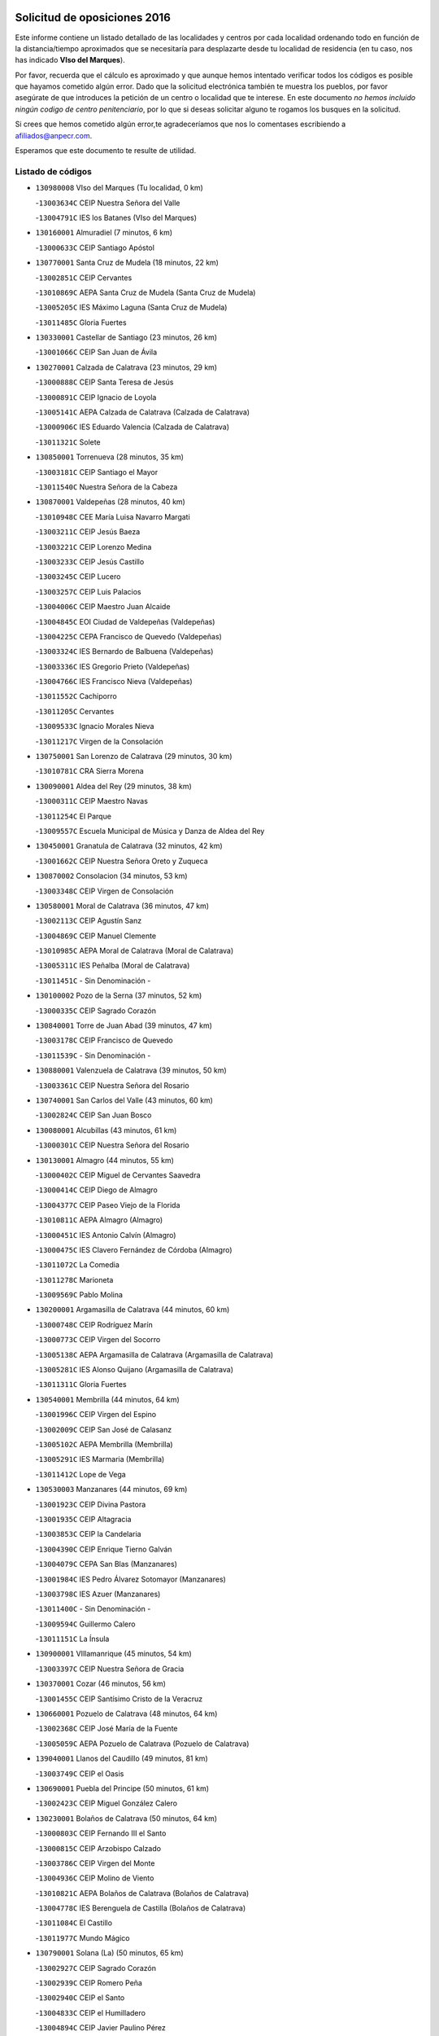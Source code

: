 

.. image:: logo.png
   :align: center

Solicitud de oposiciones 2016
======================================================

  
  
Este informe contiene un listado detallado de las localidades y centros por cada
localidad ordenando todo en función de la distancia/tiempo aproximados que se
necesitaría para desplazarte desde tu localidad de residencia (en tu caso,
nos has indicado **VIso del Marques**).

Por favor, recuerda que el cálculo es aproximado y que aunque hemos
intentado verificar todos los códigos es posible que hayamos cometido algún
error. Dado que la solicitud electrónica también te muestra los pueblos, por
favor asegúrate de que introduces la petición de un centro o localidad que
te interese. En este documento
*no hemos incluido ningún codigo de centro penitenciario*, por lo que si deseas
solicitar alguno te rogamos los busques en la solicitud.

Si crees que hemos cometido algún error,te agradeceríamos que nos lo comentases
escribiendo a afiliados@anpecr.com.

Esperamos que este documento te resulte de utilidad.



Listado de códigos
-------------------


- ``130980008`` VIso del Marques  (Tu localidad, 0 km)

  -``13003634C`` CEIP Nuestra Señora del Valle
    

  -``13004791C`` IES los Batanes (VIso del Marques)
    

- ``130160001`` Almuradiel  (7 minutos, 6 km)

  -``13000633C`` CEIP Santiago Apóstol
    

- ``130770001`` Santa Cruz de Mudela  (18 minutos, 22 km)

  -``13002851C`` CEIP Cervantes
    

  -``13010869C`` AEPA Santa Cruz de Mudela (Santa Cruz de Mudela)
    

  -``13005205C`` IES Máximo Laguna (Santa Cruz de Mudela)
    

  -``13011485C`` Gloria Fuertes
    

- ``130330001`` Castellar de Santiago  (23 minutos, 26 km)

  -``13001066C`` CEIP San Juan de Ávila
    

- ``130270001`` Calzada de Calatrava  (23 minutos, 29 km)

  -``13000888C`` CEIP Santa Teresa de Jesús
    

  -``13000891C`` CEIP Ignacio de Loyola
    

  -``13005141C`` AEPA Calzada de Calatrava (Calzada de Calatrava)
    

  -``13000906C`` IES Eduardo Valencia (Calzada de Calatrava)
    

  -``13011321C`` Solete
    

- ``130850001`` Torrenueva  (28 minutos, 35 km)

  -``13003181C`` CEIP Santiago el Mayor
    

  -``13011540C`` Nuestra Señora de la Cabeza
    

- ``130870001`` Valdepeñas  (28 minutos, 40 km)

  -``13010948C`` CEE María Luisa Navarro Margati
    

  -``13003211C`` CEIP Jesús Baeza
    

  -``13003221C`` CEIP Lorenzo Medina
    

  -``13003233C`` CEIP Jesús Castillo
    

  -``13003245C`` CEIP Lucero
    

  -``13003257C`` CEIP Luis Palacios
    

  -``13004006C`` CEIP Maestro Juan Alcaide
    

  -``13004845C`` EOI Ciudad de Valdepeñas (Valdepeñas)
    

  -``13004225C`` CEPA Francisco de Quevedo (Valdepeñas)
    

  -``13003324C`` IES Bernardo de Balbuena (Valdepeñas)
    

  -``13003336C`` IES Gregorio Prieto (Valdepeñas)
    

  -``13004766C`` IES Francisco Nieva (Valdepeñas)
    

  -``13011552C`` Cachiporro
    

  -``13011205C`` Cervantes
    

  -``13009533C`` Ignacio Morales Nieva
    

  -``13011217C`` Virgen de la Consolación
    

- ``130750001`` San Lorenzo de Calatrava  (29 minutos, 30 km)

  -``13010781C`` CRA Sierra Morena
    

- ``130090001`` Aldea del Rey  (29 minutos, 38 km)

  -``13000311C`` CEIP Maestro Navas
    

  -``13011254C`` El Parque
    

  -``13009557C`` Escuela Municipal de Música y Danza de Aldea del Rey
    

- ``130450001`` Granatula de Calatrava  (32 minutos, 42 km)

  -``13001662C`` CEIP Nuestra Señora Oreto y Zuqueca
    

- ``130870002`` Consolacion  (34 minutos, 53 km)

  -``13003348C`` CEIP Virgen de Consolación
    

- ``130580001`` Moral de Calatrava  (36 minutos, 47 km)

  -``13002113C`` CEIP Agustín Sanz
    

  -``13004869C`` CEIP Manuel Clemente
    

  -``13010985C`` AEPA Moral de Calatrava (Moral de Calatrava)
    

  -``13005311C`` IES Peñalba (Moral de Calatrava)
    

  -``13011451C`` - Sin Denominación -
    

- ``130100002`` Pozo de la Serna  (37 minutos, 52 km)

  -``13000335C`` CEIP Sagrado Corazón
    

- ``130840001`` Torre de Juan Abad  (39 minutos, 47 km)

  -``13003178C`` CEIP Francisco de Quevedo
    

  -``13011539C`` - Sin Denominación -
    

- ``130880001`` Valenzuela de Calatrava  (39 minutos, 50 km)

  -``13003361C`` CEIP Nuestra Señora del Rosario
    

- ``130740001`` San Carlos del Valle  (43 minutos, 60 km)

  -``13002824C`` CEIP San Juan Bosco
    

- ``130080001`` Alcubillas  (43 minutos, 61 km)

  -``13000301C`` CEIP Nuestra Señora del Rosario
    

- ``130130001`` Almagro  (44 minutos, 55 km)

  -``13000402C`` CEIP Miguel de Cervantes Saavedra
    

  -``13000414C`` CEIP Diego de Almagro
    

  -``13004377C`` CEIP Paseo Viejo de la Florida
    

  -``13010811C`` AEPA Almagro (Almagro)
    

  -``13000451C`` IES Antonio Calvín (Almagro)
    

  -``13000475C`` IES Clavero Fernández de Córdoba (Almagro)
    

  -``13011072C`` La Comedia
    

  -``13011278C`` Marioneta
    

  -``13009569C`` Pablo Molina
    

- ``130200001`` Argamasilla de Calatrava  (44 minutos, 60 km)

  -``13000748C`` CEIP Rodríguez Marín
    

  -``13000773C`` CEIP Virgen del Socorro
    

  -``13005138C`` AEPA Argamasilla de Calatrava (Argamasilla de Calatrava)
    

  -``13005281C`` IES Alonso Quijano (Argamasilla de Calatrava)
    

  -``13011311C`` Gloria Fuertes
    

- ``130540001`` Membrilla  (44 minutos, 64 km)

  -``13001996C`` CEIP Virgen del Espino
    

  -``13002009C`` CEIP San José de Calasanz
    

  -``13005102C`` AEPA Membrilla (Membrilla)
    

  -``13005291C`` IES Marmaria (Membrilla)
    

  -``13011412C`` Lope de Vega
    

- ``130530003`` Manzanares  (44 minutos, 69 km)

  -``13001923C`` CEIP Divina Pastora
    

  -``13001935C`` CEIP Altagracia
    

  -``13003853C`` CEIP la Candelaria
    

  -``13004390C`` CEIP Enrique Tierno Galván
    

  -``13004079C`` CEPA San Blas (Manzanares)
    

  -``13001984C`` IES Pedro Álvarez Sotomayor (Manzanares)
    

  -``13003798C`` IES Azuer (Manzanares)
    

  -``13011400C`` - Sin Denominación -
    

  -``13009594C`` Guillermo Calero
    

  -``13011151C`` La Ínsula
    

- ``130900001`` VIllamanrique  (45 minutos, 54 km)

  -``13003397C`` CEIP Nuestra Señora de Gracia
    

- ``130370001`` Cozar  (46 minutos, 56 km)

  -``13001455C`` CEIP Santísimo Cristo de la Veracruz
    

- ``130660001`` Pozuelo de Calatrava  (48 minutos, 64 km)

  -``13002368C`` CEIP José María de la Fuente
    

  -``13005059C`` AEPA Pozuelo de Calatrava (Pozuelo de Calatrava)
    

- ``139040001`` Llanos del Caudillo  (49 minutos, 81 km)

  -``13003749C`` CEIP el Oasis
    

- ``130690001`` Puebla del Principe  (50 minutos, 61 km)

  -``13002423C`` CEIP Miguel González Calero
    

- ``130230001`` Bolaños de Calatrava  (50 minutos, 64 km)

  -``13000803C`` CEIP Fernando III el Santo
    

  -``13000815C`` CEIP Arzobispo Calzado
    

  -``13003786C`` CEIP Virgen del Monte
    

  -``13004936C`` CEIP Molino de Viento
    

  -``13010821C`` AEPA Bolaños de Calatrava (Bolaños de Calatrava)
    

  -``13004778C`` IES Berenguela de Castilla (Bolaños de Calatrava)
    

  -``13011084C`` El Castillo
    

  -``13011977C`` Mundo Mágico
    

- ``130790001`` Solana (La)  (50 minutos, 65 km)

  -``13002927C`` CEIP Sagrado Corazón
    

  -``13002939C`` CEIP Romero Peña
    

  -``13002940C`` CEIP el Santo
    

  -``13004833C`` CEIP el Humilladero
    

  -``13004894C`` CEIP Javier Paulino Pérez
    

  -``13010912C`` CEIP la Moheda
    

  -``13011001C`` CEIP Federico Romero
    

  -``13002976C`` IES Modesto Navarro (Solana (La))
    

  -``13010924C`` IES Clara Campoamor (Solana (La))
    

- ``130930001`` VIllanueva de los Infantes  (52 minutos, 72 km)

  -``13003440C`` CEIP Arqueólogo García Bellido
    

  -``13005175C`` CEPA Miguel de Cervantes (VIllanueva de los Infantes)
    

  -``13003464C`` IES Francisco de Quevedo (VIllanueva de los Infantes)
    

  -``13004018C`` IES Ramón Giraldo (VIllanueva de los Infantes)
    

- ``130710004`` Puertollano  (53 minutos, 67 km)

  -``13004353C`` CPM Pablo Sorozábal (Puertollano)
    

  -``13009545C`` CPD José Granero (Puertollano)
    

  -``13002459C`` CEIP Vicente Aleixandre
    

  -``13002472C`` CEIP Cervantes
    

  -``13002484C`` CEIP Calderón de la Barca
    

  -``13002502C`` CEIP Menéndez Pelayo
    

  -``13002538C`` CEIP Miguel de Unamuno
    

  -``13002541C`` CEIP Giner de los Ríos
    

  -``13002551C`` CEIP Gonzalo de Berceo
    

  -``13002563C`` CEIP Ramón y Cajal
    

  -``13002587C`` CEIP Doctor Limón
    

  -``13002599C`` CEIP Severo Ochoa
    

  -``13003646C`` CEIP Juan Ramón Jiménez
    

  -``13004274C`` CEIP David Jiménez Avendaño
    

  -``13004286C`` CEIP Ángel Andrade
    

  -``13004407C`` CEIP Enrique Tierno Galván
    

  -``13004596C`` EOI Pozo Norte (Puertollano)
    

  -``13004213C`` CEPA Antonio Machado (Puertollano)
    

  -``13002681C`` IES Fray Andrés (Puertollano)
    

  -``13002691C`` Ifp VIrgen de Gracia (Puertollano)
    

  -``13002708C`` IES Dámaso Alonso (Puertollano)
    

  -``13004468C`` IES Leonardo Da VInci (Puertollano)
    

  -``13004699C`` IES Comendador Juan de Távora (Puertollano)
    

  -``13004811C`` IES Galileo Galilei (Puertollano)
    

  -``13011163C`` El Filón
    

  -``13011059C`` Escuela Municipal de Danza
    

  -``13011175C`` Virgen de Gracia
    

- ``130560001`` Miguelturra  (53 minutos, 69 km)

  -``13002061C`` CEIP el Pradillo
    

  -``13002071C`` CEIP Santísimo Cristo de la Misericordia
    

  -``13004973C`` CEIP Benito Pérez Galdós
    

  -``13009521C`` CEIP Clara Campoamor
    

  -``13005047C`` AEPA Miguelturra (Miguelturra)
    

  -``13004808C`` IES Campo de Calatrava (Miguelturra)
    

  -``13011424C`` - Sin Denominación -
    

  -``13011606C`` Escuela Municipal de Música de Miguelturra
    

  -``13012118C`` Municipal Nº 2
    

- ``130340002`` Ciudad Real  (54 minutos, 69 km)

  -``13001224C`` CEE Puerta de Santa María
    

  -``13004341C`` CPM Marcos Redondo (Ciudad Real)
    

  -``13001078C`` CEIP Alcalde José Cruz Prado
    

  -``13001091C`` CEIP Pérez Molina
    

  -``13001108C`` CEIP Ciudad Jardín
    

  -``13001111C`` CEIP Ángel Andrade
    

  -``13001121C`` CEIP Dulcinea del Toboso
    

  -``13001157C`` CEIP José María de la Fuente
    

  -``13001169C`` CEIP Jorge Manrique
    

  -``13001170C`` CEIP Pío XII
    

  -``13001391C`` CEIP Carlos Eraña
    

  -``13003889C`` CEIP Miguel de Cervantes
    

  -``13003890C`` CEIP Juan Alcaide
    

  -``13004389C`` CEIP Carlos Vázquez
    

  -``13004444C`` CEIP Ferroviario
    

  -``13004651C`` CEIP Cristóbal Colón
    

  -``13004754C`` CEIP Santo Tomás de Villanueva Nº 16
    

  -``13004857C`` CEIP María de Pacheco
    

  -``13004882C`` CEIP Alcalde José Maestro
    

  -``13009466C`` CEIP Don Quijote
    

  -``13001406C`` EA Pedro Almodóvar (Ciudad Real)
    

  -``13004134C`` EOI Prado de Alarcos (Ciudad Real)
    

  -``13004067C`` CEPA Antonio Gala (Ciudad Real)
    

  -``13001327C`` IES Maestre de Calatrava (Ciudad Real)
    

  -``13001339C`` IES Maestro Juan de Ávila (Ciudad Real)
    

  -``13001340C`` IES Santa María de Alarcos (Ciudad Real)
    

  -``13003920C`` IES Hernán Pérez del Pulgar (Ciudad Real)
    

  -``13004456C`` IES Torreón del Alcázar (Ciudad Real)
    

  -``13004675C`` IES Atenea (Ciudad Real)
    

  -``13003683C`` Deleg Prov Educación Ciudad Real
    

  -``9555C`` Int. fuera provincia
    

  -``13010274C`` UO Ciudad Jardin
    

  -``45011707C`` UO CEE Ciudad de Toledo
    

  -``13011102C`` Alfonso X
    

  -``13011114C`` El Lirio
    

  -``13011370C`` La Flauta Mágica
    

  -``13011382C`` La Granja
    

- ``130640001`` Poblete  (54 minutos, 73 km)

  -``13002290C`` CEIP la Alameda
    

- ``130970001`` VIllarta de San Juan  (55 minutos, 93 km)

  -``13003555C`` CEIP Nuestra Señora de la Paz
    

- ``130910001`` VIllamayor de Calatrava  (56 minutos, 70 km)

  -``13003403C`` CEIP Inocente Martín
    

- ``130150001`` Almodovar del Campo  (56 minutos, 72 km)

  -``13000505C`` CEIP Maestro Juan de Ávila
    

  -``13000517C`` CEIP Virgen del Carmen
    

  -``13005126C`` AEPA Almodovar del Campo (Almodovar del Campo)
    

  -``13000566C`` IES San Juan Bautista de la Concepcion
    

  -``13011281C`` Gloria Fuertes
    

- ``130350001`` Corral de Calatrava  (56 minutos, 75 km)

  -``13001431C`` CEIP Nuestra Señora de la Paz
    

- ``130810001`` Terrinches  (57 minutos, 70 km)

  -``13003014C`` CEIP Miguel de Cervantes
    

- ``130390001`` Daimiel  (58 minutos, 78 km)

  -``13001479C`` CEIP San Isidro
    

  -``13001480C`` CEIP Infante Don Felipe
    

  -``13001492C`` CEIP la Espinosa
    

  -``13004572C`` CEIP Calatrava
    

  -``13004663C`` CEIP Albuera
    

  -``13004641C`` CEPA Miguel de Cervantes (Daimiel)
    

  -``13001595C`` IES Ojos del Guadiana (Daimiel)
    

  -``13003737C`` IES Juan D&#39;Opazo (Daimiel)
    

  -``13009508C`` Escuela Municipal de Música y Danza de Daimiel
    

  -``13011126C`` Sancho
    

  -``13011138C`` Virgen de las Cruces
    

- ``130190001`` Argamasilla de Alba  (58 minutos, 98 km)

  -``13000700C`` CEIP Divino Maestro
    

  -``13000712C`` CEIP Nuestra Señora de Peñarroya
    

  -``13003831C`` CEIP Azorín
    

  -``13005151C`` AEPA Argamasilla de Alba (Argamasilla de Alba)
    

  -``13005278C`` IES VIcente Cano (Argamasilla de Alba)
    

  -``13011308C`` Alba
    

- ``130310001`` Carrion de Calatrava  (59 minutos, 78 km)

  -``13001030C`` CEIP Nuestra Señora de la Encarnación
    

  -``13011345C`` Clara Campoamor
    

- ``130320001`` Carrizosa  (59 minutos, 82 km)

  -``13001054C`` CEIP Virgen del Salido
    

- ``130830001`` Torralba de Calatrava  (59 minutos, 84 km)

  -``13003142C`` CEIP Cristo del Consuelo
    

  -``13011527C`` El Arca de los Sueños
    

  -``13012040C`` Escuela de Música de Torralba de Calatrava
    

- ``130050003`` Cinco Casas  (59 minutos, 94 km)

  -``13012052C`` CRA Alciares
    

- ``130700001`` Puerto Lapice  (59 minutos, 104 km)

  -``13002435C`` CEIP Juan Alcaide
    

- ``130180001`` Arenas de San Juan  (1h, 100 km)

  -``13000694C`` CEIP San Bernabé
    

- ``130340004`` Valverde  (1h 1min, 78 km)

  -``13001421C`` CEIP Alarcos
    

- ``130100001`` Alhambra  (1h 1min, 82 km)

  -``13000323C`` CEIP Nuestra Señora de Fátima
    

- ``130040001`` Albaladejo  (1h 2min, 74 km)

  -``13012192C`` CRA Albaladejo
    

- ``130220001`` Ballesteros de Calatrava  (1h 2min, 84 km)

  -``13000797C`` CEIP José María del Moral
    

- ``130340001`` Casas (Las)  (1h 3min, 76 km)

  -``13003774C`` CEIP Nuestra Señora del Rosario
    

- ``130670001`` Pozuelos de Calatrava (Los)  (1h 3min, 84 km)

  -``13002371C`` CEIP Santa Quiteria
    

- ``130890002`` VIllahermosa  (1h 3min, 86 km)

  -``13003385C`` CEIP San Agustín
    

- ``130820002`` Tomelloso  (1h 3min, 106 km)

  -``13004080C`` CEE Ponce de León
    

  -``13003038C`` CEIP Miguel de Cervantes
    

  -``13003041C`` CEIP José María del Moral
    

  -``13003051C`` CEIP Carmelo Cortés
    

  -``13003075C`` CEIP Doña Crisanta
    

  -``13003087C`` CEIP José Antonio
    

  -``13003762C`` CEIP San José de Calasanz
    

  -``13003981C`` CEIP Embajadores
    

  -``13003993C`` CEIP San Isidro
    

  -``13004109C`` CEIP San Antonio
    

  -``13004328C`` CEIP Almirante Topete
    

  -``13004948C`` CEIP Virgen de las Viñas
    

  -``13009478C`` CEIP Felix Grande
    

  -``13004122C`` EA Antonio López (Tomelloso)
    

  -``13004742C`` EOI Mar de VIñas (Tomelloso)
    

  -``13004559C`` CEPA Simienza (Tomelloso)
    

  -``13003129C`` IES Eladio Cabañero (Tomelloso)
    

  -``13003130C`` IES Francisco García Pavón (Tomelloso)
    

  -``13004821C`` IES Airén (Tomelloso)
    

  -``13005345C`` IES Alto Guadiana (Tomelloso)
    

  -``13004419C`` Conservatorio Municipal de Música
    

  -``13011199C`` Dulcinea
    

  -``13012027C`` Lorencete
    

  -``13011515C`` Mediodía
    

- ``130500001`` Labores (Las)  (1h 3min, 109 km)

  -``13001753C`` CEIP San José de Calasanz
    

- ``130480001`` Hinojosas de Calatrava  (1h 4min, 81 km)

  -``13004912C`` CRA Valle de Alcudia
    

- ``130570001`` Montiel  (1h 4min, 86 km)

  -``13002095C`` CEIP Gutiérrez de la Vega
    

  -``13011448C`` - Sin Denominación -
    

- ``130240001`` Brazatortas  (1h 6min, 84 km)

  -``13000839C`` CEIP Cervantes
    

- ``130070001`` Alcolea de Calatrava  (1h 7min, 86 km)

  -``13000293C`` CEIP Tomasa Gallardo
    

  -``13005072C`` AEPA Alcolea de Calatrava (Alcolea de Calatrava)
    

  -``13012064C`` - Sin Denominación -
    

- ``130470001`` Herencia  (1h 7min, 116 km)

  -``13001698C`` CEIP Carrasco Alcalde
    

  -``13005023C`` AEPA Herencia (Herencia)
    

  -``13004729C`` IES Hermógenes Rodríguez (Herencia)
    

  -``13011369C`` - Sin Denominación -
    

  -``13010882C`` Escuela Municipal de Música y Danza de Herencia
    

- ``130960001`` VIllarrubia de los Ojos  (1h 8min, 107 km)

  -``13003521C`` CEIP Rufino Blanco
    

  -``13003658C`` CEIP Virgen de la Sierra
    

  -``13005060C`` AEPA VIllarrubia de los Ojos (VIllarrubia de los Ojos)
    

  -``13004900C`` IES Guadiana (VIllarrubia de los Ojos)
    

- ``130620001`` Picon  (1h 9min, 83 km)

  -``13002204C`` CEIP José María del Moral
    

- ``130250001`` Cabezarados  (1h 9min, 92 km)

  -``13000864C`` CEIP Nuestra Señora de Finibusterre
    

- ``130520003`` Malagon  (1h 10min, 104 km)

  -``13001790C`` CEIP Cañada Real
    

  -``13001819C`` CEIP Santa Teresa
    

  -``13005035C`` AEPA Malagon (Malagon)
    

  -``13004730C`` IES Estados del Duque (Malagon)
    

  -``13011141C`` Santa Teresa de Jesús
    

- ``130630002`` Piedrabuena  (1h 11min, 93 km)

  -``13002228C`` CEIP Miguel de Cervantes
    

  -``13003971C`` CEIP Luis Vives
    

  -``13009582C`` CEPA Montes Norte (Piedrabuena)
    

  -``13005308C`` IES Mónico Sánchez (Piedrabuena)
    

- ``450870001`` Madridejos  (1h 11min, 123 km)

  -``45012062C`` CEE Mingoliva
    

  -``45001313C`` CEIP Garcilaso de la Vega
    

  -``45005185C`` CEIP Santa Ana
    

  -``45010478C`` AEPA Madridejos (Madridejos)
    

  -``45001337C`` IES Valdehierro (Madridejos)
    

  -``45012633C`` - Sin Denominación -
    

  -``45011720C`` Escuela Municipal de Música y Danza de Madridejos
    

  -``45013522C`` Juan Vicente Camacho
    

- ``130010001`` Abenojar  (1h 12min, 101 km)

  -``13000013C`` CEIP Nuestra Señora de la Encarnación
    

- ``451870001`` VIllafranca de los Caballeros  (1h 12min, 122 km)

  -``45004296C`` CEIP Miguel de Cervantes
    

  -``45006153C`` IESO la Falcata (VIllafranca de los Caballeros)
    

- ``450340001`` Camuñas  (1h 12min, 126 km)

  -``45000485C`` CEIP Cardenal Cisneros
    

- ``139020001`` Ruidera  (1h 13min, 101 km)

  -``13000736C`` CEIP Juan Aguilar Molina
    

- ``450530001`` Consuegra  (1h 13min, 126 km)

  -``45000710C`` CEIP Santísimo Cristo de la Vera Cruz
    

  -``45000722C`` CEIP Miguel de Cervantes
    

  -``45004880C`` CEPA Castillo de Consuegra (Consuegra)
    

  -``45000734C`` IES Consaburum (Consuegra)
    

  -``45014083C`` - Sin Denominación -
    

- ``130050002`` Alcazar de San Juan  (1h 14min, 114 km)

  -``13000104C`` CEIP el Santo
    

  -``13000116C`` CEIP Juan de Austria
    

  -``13000128C`` CEIP Jesús Ruiz de la Fuente
    

  -``13000131C`` CEIP Santa Clara
    

  -``13003828C`` CEIP Alces
    

  -``13004092C`` CEIP Pablo Ruiz Picasso
    

  -``13004870C`` CEIP Gloria Fuertes
    

  -``13010900C`` CEIP Jardín de Arena
    

  -``13004705C`` EOI la Equidad (Alcazar de San Juan)
    

  -``13004055C`` CEPA Enrique Tierno Galván (Alcazar de San Juan)
    

  -``13000219C`` IES Miguel de Cervantes Saavedra (Alcazar de San Juan)
    

  -``13000220C`` IES Juan Bosco (Alcazar de San Juan)
    

  -``13004687C`` IES María Zambrano (Alcazar de San Juan)
    

  -``13012121C`` - Sin Denominación -
    

  -``13011242C`` El Tobogán
    

  -``13011060C`` El Torreón
    

  -``13010870C`` Escuela Municipal de Música y Danza de Alcázar de San Juan
    

- ``130920001`` VIllanueva de la Fuente  (1h 15min, 103 km)

  -``13003415C`` CEIP Inmaculada Concepción
    

  -``13005412C`` IESO Mentesa Oretana (VIllanueva de la Fuente)
    

- ``130650002`` Porzuna  (1h 20min, 98 km)

  -``13002320C`` CEIP Nuestra Señora del Rosario
    

  -``13005084C`` AEPA Porzuna (Porzuna)
    

  -``13005199C`` IES Ribera del Bullaque (Porzuna)
    

  -``13011473C`` Caramelo
    

- ``130440003`` Fuente el Fresno  (1h 20min, 102 km)

  -``13001650C`` CEIP Miguel Delibes
    

  -``13012180C`` Mundo Infantil
    

- ``451770001`` Urda  (1h 20min, 140 km)

  -``45004132C`` CEIP Santo Cristo
    

  -``45012979C`` Blasa Ruíz
    

- ``130280002`` Campo de Criptana  (1h 21min, 123 km)

  -``13004717C`` CPM Alcázar de San Juan-Campo de Criptana (Campo de
    

  -``13000943C`` CEIP Virgen de la Paz
    

  -``13000955C`` CEIP Virgen de Criptana
    

  -``13000967C`` CEIP Sagrado Corazón
    

  -``13003968C`` CEIP Domingo Miras
    

  -``13005011C`` AEPA Campo de Criptana (Campo de Criptana)
    

  -``13001005C`` IES Isabel Perillán y Quirós (Campo de Criptana)
    

  -``13011023C`` Escuela Municipal de Musica y Danza de Campo de Criptana
    

  -``13011096C`` Los Gigantes
    

  -``13011333C`` Los Quijotes
    

- ``130510003`` Luciana  (1h 22min, 105 km)

  -``13001765C`` CEIP Isabel la Católica
    

- ``130780001`` Socuellamos  (1h 22min, 137 km)

  -``13002873C`` CEIP Gerardo Martínez
    

  -``13002885C`` CEIP el Coso
    

  -``13004316C`` CEIP Carmen Arias
    

  -``13005163C`` AEPA Socuellamos (Socuellamos)
    

  -``13002903C`` IES Fernando de Mena (Socuellamos)
    

  -``13011497C`` Arco Iris
    

- ``451660001`` Tembleque  (1h 23min, 147 km)

  -``45003361C`` CEIP Antonia González
    

  -``45012918C`` Cervantes II
    

- ``020570002`` Ossa de Montiel  (1h 24min, 115 km)

  -``02002462C`` CEIP Enriqueta Sánchez
    

  -``02008853C`` AEPA Ossa de Montiel (Ossa de Montiel)
    

  -``02005153C`` IESO Belerma (Ossa de Montiel)
    

  -``02009407C`` - Sin Denominación -
    

- ``130610001`` Pedro Muñoz  (1h 24min, 142 km)

  -``13002162C`` CEIP María Luisa Cañas
    

  -``13002174C`` CEIP Nuestra Señora de los Ángeles
    

  -``13004331C`` CEIP Maestro Juan de Ávila
    

  -``13011011C`` CEIP Hospitalillo
    

  -``13010808C`` AEPA Pedro Muñoz (Pedro Muñoz)
    

  -``13004781C`` IES Isabel Martínez Buendía (Pedro Muñoz)
    

  -``13011461C`` - Sin Denominación -
    

- ``451850001`` VIllacañas  (1h 25min, 145 km)

  -``45004259C`` CEIP Santa Bárbara
    

  -``45010338C`` AEPA VIllacañas (VIllacañas)
    

  -``45004272C`` IES Garcilaso de la Vega (VIllacañas)
    

  -``45005321C`` IES Enrique de Arfe (VIllacañas)
    

- ``451750001`` Turleque  (1h 25min, 151 km)

  -``45004119C`` CEIP Fernán González
    

- ``451410001`` Quero  (1h 26min, 137 km)

  -``45002421C`` CEIP Santiago Cabañas
    

  -``45012839C`` - Sin Denominación -
    

- ``450900001`` Manzaneque  (1h 27min, 156 km)

  -``45001398C`` CEIP Álvarez de Toledo
    

  -``45012645C`` - Sin Denominación -
    

- ``450710001`` Guardia (La)  (1h 27min, 157 km)

  -``45001052C`` CEIP Valentín Escobar
    

- ``020800001`` VIllapalacios  (1h 28min, 109 km)

  -``02004677C`` CRA los Olivos
    

- ``130730001`` Saceruela  (1h 28min, 126 km)

  -``13002800C`` CEIP Virgen de las Cruces
    

- ``451490001`` Romeral (El)  (1h 28min, 153 km)

  -``45002627C`` CEIP Silvano Cirujano
    

- ``161240001`` Mesas (Las)  (1h 29min, 148 km)

  -``16001533C`` CEIP Hermanos Amorós Fernández
    

  -``16004303C`` AEPA Mesas (Las) (Mesas (Las))
    

  -``16009970C`` IESO Mesas (Las) (Mesas (Las))
    

- ``451060001`` Mora  (1h 29min, 158 km)

  -``45001623C`` CEIP José Ramón Villa
    

  -``45001672C`` CEIP Fernando Martín
    

  -``45010466C`` AEPA Mora (Mora)
    

  -``45006220C`` IES Peñas Negras (Mora)
    

  -``45012670C`` - Sin Denominación -
    

  -``45012682C`` - Sin Denominación -
    

- ``020810003`` VIllarrobledo  (1h 30min, 151 km)

  -``02003065C`` CEIP Don Francisco Giner de los Ríos
    

  -``02003077C`` CEIP Graciano Atienza
    

  -``02003089C`` CEIP Jiménez de Córdoba
    

  -``02003090C`` CEIP Virrey Morcillo
    

  -``02003132C`` CEIP Virgen de la Caridad
    

  -``02004291C`` CEIP Diego Requena
    

  -``02008968C`` CEIP Barranco Cafetero
    

  -``02004471C`` EOI Menéndez Pelayo (VIllarrobledo)
    

  -``02003880C`` CEPA Alonso Quijano (VIllarrobledo)
    

  -``02003120C`` IES VIrrey Morcillo (VIllarrobledo)
    

  -``02003651C`` IES Octavio Cuartero (VIllarrobledo)
    

  -``02005189C`` IES Cencibel (VIllarrobledo)
    

  -``02008439C`` UO CP Francisco Giner de los Rios
    

- ``451860001`` VIlla de Don Fadrique (La)  (1h 30min, 155 km)

  -``45004284C`` CEIP Ramón y Cajal
    

  -``45010508C`` IESO Leonor de Guzmán (VIlla de Don Fadrique (La))
    

- ``130420001`` Fuencaliente  (1h 31min, 122 km)

  -``13001625C`` CEIP Nuestra Señora de los Baños
    

  -``13005424C`` IESO Peña Escrita (Fuencaliente)
    

- ``020080001`` Alcaraz  (1h 31min, 125 km)

  -``02001111C`` CEIP Nuestra Señora de Cortes
    

  -``02004902C`` AEPA Alcaraz (Alcaraz)
    

  -``02004082C`` IES Pedro Simón Abril (Alcaraz)
    

  -``02009079C`` - Sin Denominación -
    

- ``451900001`` VIllaminaya  (1h 31min, 164 km)

  -``45004338C`` CEIP Santo Domingo de Silos
    

- ``451010001`` Miguel Esteban  (1h 32min, 135 km)

  -``45001532C`` CEIP Cervantes
    

  -``45006098C`` IESO Juan Patiño Torres (Miguel Esteban)
    

  -``45012657C`` La Abejita
    

- ``452000005`` Yebenes (Los)  (1h 32min, 155 km)

  -``45004478C`` CEIP San José de Calasanz
    

  -``45012050C`` AEPA Yebenes (Los) (Yebenes (Los))
    

  -``45005689C`` IES Guadalerzas (Yebenes (Los))
    

- ``450840001`` Lillo  (1h 32min, 158 km)

  -``45001222C`` CEIP Marcelino Murillo
    

  -``45012611C`` Tris-Tras
    

- ``451240002`` Orgaz  (1h 32min, 163 km)

  -``45002093C`` CEIP Conde de Orgaz
    

  -``45013662C`` Escuela Municipal de Música de Orgaz
    

  -``45012761C`` Nube de Algodón
    

- ``450940001`` Mascaraque  (1h 32min, 164 km)

  -``45001441C`` CEIP Juan de Padilla
    

- ``020680003`` Robledo  (1h 33min, 129 km)

  -``02004574C`` CRA Sierra de Alcaraz
    

- ``450590001`` Dosbarrios  (1h 33min, 169 km)

  -``45000862C`` CEIP San Isidro Labrador
    

  -``45014034C`` Garabatos
    

- ``139010001`` Robledo (El)  (1h 34min, 112 km)

  -``13010778C`` CRA Valle del Bullaque
    

  -``13005096C`` AEPA Robledo (El) (Robledo (El))
    

- ``130650005`` Torno (El)  (1h 34min, 114 km)

  -``13002356C`` CEIP Nuestra Señora de Guadalupe
    

- ``450120001`` Almonacid de Toledo  (1h 34min, 169 km)

  -``45000187C`` CEIP Virgen de la Oliva
    

- ``451670001`` Toboso (El)  (1h 35min, 141 km)

  -``45003371C`` CEIP Miguel de Cervantes
    

- ``020530001`` Munera  (1h 35min, 159 km)

  -``02002334C`` CEIP Cervantes
    

  -``02004914C`` AEPA Munera (Munera)
    

  -``02005131C`` IESO Bodas de Camacho (Munera)
    

  -``02009365C`` Sanchica
    

- ``161710001`` Provencio (El)  (1h 35min, 167 km)

  -``16001995C`` CEIP Infanta Cristina
    

  -``16009416C`` AEPA Provencio (El) (Provencio (El))
    

  -``16009283C`` IESO Tomás de la Fuente Jurado (Provencio (El))
    

- ``161900002`` San Clemente  (1h 35min, 171 km)

  -``16002151C`` CEIP Rafael López de Haro
    

  -``16004340C`` CEPA Campos del Záncara (San Clemente)
    

  -``16002173C`` IES Diego Torrente Pérez (San Clemente)
    

  -``16009647C`` - Sin Denominación -
    

- ``130400001`` Fernan Caballero  (1h 36min, 118 km)

  -``13001601C`` CEIP Manuel Sastre Velasco
    

  -``13012167C`` Concha Mera
    

- ``450920001`` Marjaliza  (1h 36min, 159 km)

  -``45006037C`` CEIP San Juan
    

- ``161330001`` Mota del Cuervo  (1h 37min, 156 km)

  -``16001624C`` CEIP Virgen de Manjavacas
    

  -``16009945C`` CEIP Santa Rita
    

  -``16004327C`` AEPA Mota del Cuervo (Mota del Cuervo)
    

  -``16004431C`` IES Julián Zarco (Mota del Cuervo)
    

  -``16009581C`` Balú
    

  -``16010017C`` Conservatorio Profesional de Música Mota del Cuervo
    

  -``16009593C`` El Santo
    

  -``16009295C`` Escuela Municipal de Música y Danza de Mota del Cuervo
    

- ``161540001`` Pedroñeras (Las)  (1h 37min, 158 km)

  -``16001831C`` CEIP Adolfo Martínez Chicano
    

  -``16004297C`` AEPA Pedroñeras (Las) (Pedroñeras (Las))
    

  -``16004066C`` IES Fray Luis de León (Pedroñeras (Las))
    

- ``451350001`` Puebla de Almoradiel (La)  (1h 37min, 164 km)

  -``45002287C`` CEIP Ramón y Cajal
    

  -``45012153C`` AEPA Puebla de Almoradiel (La) (Puebla de Almoradiel (La))
    

  -``45006116C`` IES Aldonza Lorenzo (Puebla de Almoradiel (La))
    

- ``451070001`` Nambroca  (1h 37min, 175 km)

  -``45001726C`` CEIP la Fuente
    

  -``45012694C`` - Sin Denominación -
    

- ``161530001`` Pedernoso (El)  (1h 38min, 159 km)

  -``16001821C`` CEIP Juan Gualberto Avilés
    

- ``451930001`` VIllanueva de Bogas  (1h 38min, 167 km)

  -``45004375C`` CEIP Santa Ana
    

- ``450780001`` Huerta de Valdecarabanos  (1h 38min, 173 km)

  -``45001121C`` CEIP Virgen del Rosario de Pastores
    

  -``45012578C`` Garabatos
    

- ``451630002`` Sonseca  (1h 38min, 174 km)

  -``45002883C`` CEIP San Juan Evangelista
    

  -``45012074C`` CEIP Peñamiel
    

  -``45005926C`` CEPA Cum Laude (Sonseca)
    

  -``45005355C`` IES la Sisla (Sonseca)
    

  -``45012891C`` Arco Iris
    

  -``45010351C`` Escuela Municipal de Música y Danza de Sonseca
    

  -``45012244C`` Virgen de la Salud
    

- ``450230001`` Burguillos de Toledo  (1h 39min, 182 km)

  -``45000357C`` CEIP Victorio Macho
    

  -``45013625C`` La Campana
    

- ``450540001`` Corral de Almaguer  (1h 40min, 170 km)

  -``45000783C`` CEIP Nuestra Señora de la Muela
    

  -``45005801C`` IES la Besana (Corral de Almaguer)
    

  -``45012517C`` - Sin Denominación -
    

- ``451210001`` Ocaña  (1h 40min, 179 km)

  -``45002020C`` CEIP San José de Calasanz
    

  -``45012177C`` CEIP Pastor Poeta
    

  -``45005631C`` CEPA Gutierre de Cárdenas (Ocaña)
    

  -``45004685C`` IES Alonso de Ercilla (Ocaña)
    

  -``45004791C`` IES Miguel Hernández (Ocaña)
    

  -``45013731C`` - Sin Denominación -
    

  -``45012232C`` Mesa de Ocaña
    

- ``450520001`` Cobisa  (1h 40min, 184 km)

  -``45000692C`` CEIP Cardenal Tavera
    

  -``45011793C`` CEIP Gloria Fuertes
    

  -``45013601C`` Escuela Municipal de Música y Danza de Cobisa
    

  -``45012499C`` Los Cotos
    

- ``130030001`` Alamillo  (1h 41min, 136 km)

  -``13012258C`` CRA Alamillo
    

- ``020480001`` Minaya  (1h 41min, 176 km)

  -``02002255C`` CEIP Diego Ciller Montoya
    

  -``02009341C`` Garabatos
    

- ``450010001`` Ajofrin  (1h 41min, 178 km)

  -``45000011C`` CEIP Jacinto Guerrero
    

  -``45012335C`` La Casa de los Duendes
    

- ``451150001`` Noblejas  (1h 41min, 180 km)

  -``45001908C`` CEIP Santísimo Cristo de las Injurias
    

  -``45012037C`` AEPA Noblejas (Noblejas)
    

  -``45012712C`` Rosa Sensat
    

- ``451420001`` Quintanar de la Orden  (1h 42min, 143 km)

  -``45002457C`` CEIP Cristóbal Colón
    

  -``45012001C`` CEIP Antonio Machado
    

  -``45005288C`` CEPA Luis VIves (Quintanar de la Orden)
    

  -``45002470C`` IES Infante Don Fadrique (Quintanar de la Orden)
    

  -``45004867C`` IES Alonso Quijano (Quintanar de la Orden)
    

  -``45012840C`` Pim Pon
    

- ``020190001`` Bonillo (El)  (1h 42min, 163 km)

  -``02001381C`` CEIP Antón Díaz
    

  -``02004896C`` AEPA Bonillo (El) (Bonillo (El))
    

  -``02004422C`` IES las Sabinas (Bonillo (El))
    

- ``452020001`` Yepes  (1h 42min, 179 km)

  -``45004557C`` CEIP Rafael García Valiño
    

  -``45006177C`` IES Carpetania (Yepes)
    

  -``45013078C`` Fuentearriba
    

- ``160610001`` Casas de Fernando Alonso  (1h 42min, 183 km)

  -``16004170C`` CRA Tomás y Valiente
    

- ``451910001`` VIllamuelas  (1h 43min, 177 km)

  -``45004341C`` CEIP Santa María Magdalena
    

- ``130680001`` Puebla de Don Rodrigo  (1h 44min, 144 km)

  -``13002401C`` CEIP San Fermín
    

- ``160330001`` Belmonte  (1h 44min, 168 km)

  -``16000280C`` CEIP Fray Luis de León
    

  -``16004406C`` IES San Juan del Castillo (Belmonte)
    

  -``16009830C`` La Lengua de las Mariposas
    

- ``020430001`` Lezuza  (1h 44min, 174 km)

  -``02007851C`` CRA Camino de Aníbal
    

  -``02008956C`` AEPA Lezuza (Lezuza)
    

  -``02010033C`` - Sin Denominación -
    

- ``450960002`` Mazarambroz  (1h 44min, 179 km)

  -``45001477C`` CEIP Nuestra Señora del Sagrario
    

- ``451980001`` VIllatobas  (1h 45min, 186 km)

  -``45004454C`` CEIP Sagrado Corazón de Jesús
    

- ``450160001`` Arges  (1h 45min, 188 km)

  -``45000278C`` CEIP Tirso de Molina
    

  -``45011781C`` CEIP Miguel de Cervantes
    

  -``45012360C`` Ángel de la Guarda
    

  -``45013595C`` San Isidro Labrador
    

- ``451950001`` VIllarrubia de Santiago  (1h 45min, 188 km)

  -``45004399C`` CEIP Nuestra Señora del Castellar
    

- ``161980001`` Sisante  (1h 45min, 189 km)

  -``16002264C`` CEIP Fernández Turégano
    

  -``16004418C`` IESO Camino Romano (Sisante)
    

  -``16009659C`` La Colmena
    

- ``130060001`` Alcoba  (1h 46min, 130 km)

  -``13000256C`` CEIP Don Rodrigo
    

- ``451970001`` VIllasequilla  (1h 46min, 183 km)

  -``45004442C`` CEIP San Isidro Labrador
    

- ``160070001`` Alberca de Zancara (La)  (1h 46min, 189 km)

  -``16004111C`` CRA Jorge Manrique
    

- ``450500001`` Ciruelos  (1h 46min, 194 km)

  -``45000679C`` CEIP Santísimo Cristo de la Misericordia
    

- ``130210001`` Arroba de los Montes  (1h 47min, 130 km)

  -``13010754C`` CRA Río San Marcos
    

- ``161000001`` Hinojosos (Los)  (1h 47min, 168 km)

  -``16009362C`` CRA Airén
    

- ``020150001`` Barrax  (1h 47min, 184 km)

  -``02001275C`` CEIP Benjamín Palencia
    

  -``02004811C`` AEPA Barrax (Barrax)
    

- ``451680001`` Toledo  (1h 47min, 189 km)

  -``45005574C`` CEE Ciudad de Toledo
    

  -``45005011C`` CPM Jacinto Guerrero (Toledo)
    

  -``45003383C`` CEIP la Candelaria
    

  -``45003401C`` CEIP Ángel del Alcázar
    

  -``45003644C`` CEIP Fábrica de Armas
    

  -``45003668C`` CEIP Santa Teresa
    

  -``45003929C`` CEIP Jaime de Foxa
    

  -``45003942C`` CEIP Alfonso Vi
    

  -``45004806C`` CEIP Garcilaso de la Vega
    

  -``45004818C`` CEIP Gómez Manrique
    

  -``45004843C`` CEIP Ciudad de Nara
    

  -``45004892C`` CEIP San Lucas y María
    

  -``45004971C`` CEIP Juan de Padilla
    

  -``45005203C`` CEIP Escultor Alberto Sánchez
    

  -``45005239C`` CEIP Gregorio Marañón
    

  -``45005318C`` CEIP Ciudad de Aquisgrán
    

  -``45010296C`` CEIP Europa
    

  -``45010302C`` CEIP Valparaíso
    

  -``45003930C`` EA Toledo (Toledo)
    

  -``45005483C`` EOI Raimundo de Toledo (Toledo)
    

  -``45004946C`` CEPA Gustavo Adolfo Bécquer (Toledo)
    

  -``45005641C`` CEPA Polígono (Toledo)
    

  -``45003796C`` IES Universidad Laboral (Toledo)
    

  -``45003863C`` IES el Greco (Toledo)
    

  -``45003875C`` IES Azarquiel (Toledo)
    

  -``45004752C`` IES Alfonso X el Sabio (Toledo)
    

  -``45004909C`` IES Juanelo Turriano (Toledo)
    

  -``45005240C`` IES Sefarad (Toledo)
    

  -``45005562C`` IES Carlos III (Toledo)
    

  -``45006301C`` IES María Pacheco (Toledo)
    

  -``45006311C`` IESO Princesa Galiana (Toledo)
    

  -``45600235C`` Academia de Infanteria de Toledo
    

  -``45013765C`` - Sin Denominación -
    

  -``45500007C`` Academia de Infantería
    

  -``45013790C`` Ana María Matute
    

  -``45012931C`` Ángel de la Guarda
    

  -``45012281C`` Castilla-La Mancha
    

  -``45012293C`` Cristo de la Vega
    

  -``45005847C`` Diego Ortiz
    

  -``45012301C`` El Olivo
    

  -``45013935C`` Gloria Fuertes
    

  -``45012311C`` La Cigarra
    

- ``451710001`` Torre de Esteban Hambran (La)  (1h 47min, 189 km)

  -``45004016C`` CEIP Juan Aguado
    

- ``450190003`` Perdices (Las)  (1h 47min, 193 km)

  -``45011771C`` CEIP Pintor Tomás Camarero
    

- ``451920001`` VIllanueva de Alcardete  (1h 48min, 154 km)

  -``45004363C`` CEIP Nuestra Señora de la Piedad
    

- ``451230001`` Ontigola  (1h 48min, 189 km)

  -``45002056C`` CEIP Virgen del Rosario
    

  -``45013819C`` - Sin Denominación -
    

- ``450830001`` Layos  (1h 48min, 191 km)

  -``45001210C`` CEIP María Magdalena
    

- ``020690001`` Roda (La)  (1h 48min, 197 km)

  -``02002711C`` CEIP José Antonio
    

  -``02002723C`` CEIP Juan Ramón Ramírez
    

  -``02002796C`` CEIP Tomás Navarro Tomás
    

  -``02004124C`` CEIP Miguel Hernández
    

  -``02010185C`` Eeoi de Roda (La) (Roda (La))
    

  -``02004793C`` AEPA Roda (La) (Roda (La))
    

  -``02002760C`` IES Doctor Alarcón Santón (Roda (La))
    

  -``02002784C`` IES Maestro Juan Rubio (Roda (La))
    

- ``130360002`` Cortijos de Arriba  (1h 49min, 124 km)

  -``13001443C`` CEIP Nuestra Señora de las Mercedes
    

- ``450700001`` Guadamur  (1h 49min, 195 km)

  -``45001040C`` CEIP Nuestra Señora de la Natividad
    

  -``45012554C`` La Casita de Elia
    

- ``451220001`` Olias del Rey  (1h 49min, 197 km)

  -``45002044C`` CEIP Pedro Melendo García
    

  -``45012748C`` Árbol Mágico
    

  -``45012751C`` Bosque de los Sueños
    

- ``130110001`` Almaden  (1h 50min, 158 km)

  -``13000359C`` CEIP Jesús Nazareno
    

  -``13000360C`` CEIP Hijos de Obreros
    

  -``13004298C`` CEPA Almaden (Almaden)
    

  -``13000372C`` IES Pablo Ruiz Picasso (Almaden)
    

  -``13000384C`` IES Mercurio (Almaden)
    

  -``13011266C`` Arco Iris
    

- ``162430002`` VIllaescusa de Haro  (1h 50min, 174 km)

  -``16004145C`` CRA Alonso Quijano
    

- ``450270001`` Cabezamesada  (1h 50min, 179 km)

  -``45000394C`` CEIP Alonso de Cárdenas
    

- ``451330001`` Polan  (1h 51min, 197 km)

  -``45002241C`` CEIP José María Corcuera
    

  -``45012141C`` AEPA Polan (Polan)
    

  -``45012785C`` Arco Iris
    

- ``161020001`` Honrubia  (1h 51min, 203 km)

  -``16004561C`` CRA los Girasoles
    

- ``130860001`` Valdemanco del Esteras  (1h 52min, 149 km)

  -``13003208C`` CEIP Virgen del Valle
    

- ``450190001`` Bargas  (1h 52min, 196 km)

  -``45000308C`` CEIP Santísimo Cristo de la Sala
    

  -``45005653C`` IES Julio Verne (Bargas)
    

  -``45012372C`` Gloria Fuertes
    

  -``45012384C`` Pinocho
    

- ``451020002`` Mocejon  (1h 53min, 200 km)

  -``45001544C`` CEIP Miguel de Cervantes
    

  -``45012049C`` AEPA Mocejon (Mocejon)
    

  -``45012669C`` La Oca
    

- ``450250001`` Cabañas de la Sagra  (1h 53min, 204 km)

  -``45000370C`` CEIP San Isidro Labrador
    

  -``45013704C`` Gloria Fuertes
    

- ``451610004`` Seseña Nuevo  (1h 53min, 204 km)

  -``45002810C`` CEIP Fernando de Rojas
    

  -``45010363C`` CEIP Gloria Fuertes
    

  -``45011951C`` CEIP el Quiñón
    

  -``45010399C`` CEPA Seseña Nuevo (Seseña Nuevo)
    

  -``45012876C`` Burbujas
    

- ``451560001`` Santa Cruz de la Zarza  (1h 53min, 205 km)

  -``45002721C`` CEIP Eduardo Palomo Rodríguez
    

  -``45006190C`` IESO Velsinia (Santa Cruz de la Zarza)
    

  -``45012864C`` - Sin Denominación -
    

- ``160600002`` Casas de Benitez  (1h 54min, 200 km)

  -``16004601C`` CRA Molinos del Júcar
    

  -``16009490C`` Bambi
    

- ``450880001`` Magan  (1h 54min, 202 km)

  -``45001349C`` CEIP Santa Marina
    

  -``45013959C`` Soletes
    

- ``452040001`` Yunclillos  (1h 54min, 206 km)

  -``45004594C`` CEIP Nuestra Señora de la Salud
    

- ``020670004`` Riopar  (1h 55min, 147 km)

  -``02004707C`` CRA Calar del Mundo
    

  -``02008865C`` SES Riopar (Riopar)
    

  -``02009432C`` - Sin Denominación -
    

- ``130380001`` Chillon  (1h 55min, 160 km)

  -``13001467C`` CEIP Nuestra Señora del Castillo
    

  -``13011357C`` La Fuente del Barco
    

- ``162490001`` VIllamayor de Santiago  (1h 55min, 168 km)

  -``16002781C`` CEIP Gúzquez
    

  -``16004364C`` AEPA VIllamayor de Santiago (VIllamayor de Santiago)
    

  -``16004510C`` IESO Ítaca (VIllamayor de Santiago)
    

- ``451400001`` Pulgar  (1h 55min, 192 km)

  -``45002411C`` CEIP Nuestra Señora de la Blanca
    

  -``45012827C`` Pulgarcito
    

- ``450140001`` Añover de Tajo  (1h 55min, 205 km)

  -``45000230C`` CEIP Conde de Mayalde
    

  -``45006049C`` IES San Blas (Añover de Tajo)
    

  -``45012359C`` - Sin Denominación -
    

  -``45013881C`` Puliditos
    

- ``020350001`` Gineta (La)  (1h 55min, 214 km)

  -``02001743C`` CEIP Mariano Munera
    

- ``450550001`` Cuerva  (1h 56min, 195 km)

  -``45000795C`` CEIP Soledad Alonso Dorado
    

- ``450030001`` Albarreal de Tajo  (1h 56min, 208 km)

  -``45000035C`` CEIP Benjamín Escalonilla
    

- ``020780001`` VIllalgordo del Júcar  (1h 56min, 209 km)

  -``02003016C`` CEIP San Roque
    

- ``452030001`` Yuncler  (1h 56min, 211 km)

  -``45004582C`` CEIP Remigio Laín
    

- ``451160001`` Noez  (1h 57min, 205 km)

  -``45001945C`` CEIP Santísimo Cristo de la Salud
    

- ``451960002`` VIllaseca de la Sagra  (1h 57min, 205 km)

  -``45004429C`` CEIP Virgen de las Angustias
    

- ``451890001`` VIllamiel de Toledo  (1h 57min, 206 km)

  -``45004326C`` CEIP Nuestra Señora de la Redonda
    

- ``451610003`` Seseña  (1h 57min, 207 km)

  -``45002809C`` CEIP Gabriel Uriarte
    

  -``45010442C`` CEIP Sisius
    

  -``45011823C`` CEIP Juan Carlos I
    

  -``45005677C`` IES Margarita Salas (Seseña)
    

  -``45006244C`` IES las Salinas (Seseña)
    

  -``45012888C`` Pequeñines
    

- ``450320001`` Camarenilla  (1h 57min, 208 km)

  -``45000451C`` CEIP Nuestra Señora del Rosario
    

- ``130020001`` Agudo  (1h 58min, 155 km)

  -``13000025C`` CEIP Virgen de la Estrella
    

  -``13011230C`` - Sin Denominación -
    

- ``020710004`` San Pedro  (1h 58min, 159 km)

  -``02002838C`` CEIP Margarita Sotos
    

- ``161060001`` Horcajo de Santiago  (1h 58min, 189 km)

  -``16001314C`` CEIP José Montalvo
    

  -``16004352C`` AEPA Horcajo de Santiago (Horcajo de Santiago)
    

  -``16004492C`` IES Orden de Santiago (Horcajo de Santiago)
    

  -``16009544C`` Hervás y Panduro
    

- ``450210001`` Borox  (1h 58min, 205 km)

  -``45000321C`` CEIP Nuestra Señora de la Salud
    

- ``451470001`` Rielves  (1h 58min, 208 km)

  -``45002551C`` CEIP Maximina Felisa Gómez Aguero
    

- ``130490001`` Horcajo de los Montes  (1h 59min, 150 km)

  -``13010766C`` CRA San Isidro
    

  -``13005217C`` IES Montes de Cabañeros (Horcajo de los Montes)
    

- ``160660001`` Casasimarro  (1h 59min, 210 km)

  -``16000693C`` CEIP Luis de Mateo
    

  -``16004273C`` AEPA Casasimarro (Casasimarro)
    

  -``16009271C`` IESO Publio López Mondejar (Casasimarro)
    

  -``16009507C`` Arco Iris
    

  -``16009258C`` Escuela Municipal de Música y Danza de Casasimarro
    

- ``451450001`` Recas  (1h 59min, 210 km)

  -``45002536C`` CEIP Cesar Cabañas Caballero
    

  -``45012131C`` IES Arcipreste de Canales (Recas)
    

  -``45013728C`` Aserrín Aserrán
    

- ``451880001`` VIllaluenga de la Sagra  (1h 59min, 210 km)

  -``45004302C`` CEIP Juan Palarea
    

  -``45006165C`` IES Castillo del Águila (VIllaluenga de la Sagra)
    

- ``451740001`` Totanes  (1h 59min, 211 km)

  -``45004107C`` CEIP Inmaculada Concepción
    

- ``452050001`` Yuncos  (1h 59min, 216 km)

  -``45004600C`` CEIP Nuestra Señora del Consuelo
    

  -``45010511C`` CEIP Guillermo Plaza
    

  -``45012104C`` CEIP Villa de Yuncos
    

  -``45006189C`` IES la Cañuela (Yuncos)
    

  -``45013492C`` Acuarela
    

- ``450670001`` Galvez  (2h, 211 km)

  -``45000989C`` CEIP San Juan de la Cruz
    

  -``45005975C`` IES Montes de Toledo (Galvez)
    

  -``45013716C`` Garbancito
    

- ``450770001`` Huecas  (2h, 211 km)

  -``45001118C`` CEIP Gregorio Marañón
    

- ``450180001`` Barcience  (2h, 213 km)

  -``45010405C`` CEIP Santa María la Blanca
    

- ``450850001`` Lominchar  (2h, 216 km)

  -``45001234C`` CEIP Ramón y Cajal
    

  -``45012621C`` Aldea Pitufa
    

- ``450510001`` Cobeja  (2h, 217 km)

  -``45000680C`` CEIP San Juan Bautista
    

  -``45012487C`` Los Pitufitos
    

- ``451190001`` Numancia de la Sagra  (2h, 217 km)

  -``45001970C`` CEIP Santísimo Cristo de la Misericordia
    

  -``45011872C`` IES Profesor Emilio Lledó (Numancia de la Sagra)
    

  -``45012736C`` Garabatos
    

- ``162510004`` VIllanueva de la Jara  (2h 1min, 211 km)

  -``16002823C`` CEIP Hermenegildo Moreno
    

  -``16009982C`` IESO VIllanueva de la Jara (VIllanueva de la Jara)
    

- ``450150001`` Arcicollar  (2h 1min, 214 km)

  -``45000254C`` CEIP San Blas
    

- ``451730001`` Torrijos  (2h 1min, 216 km)

  -``45004053C`` CEIP Villa de Torrijos
    

  -``45011835C`` CEIP Lazarillo de Tormes
    

  -``45005276C`` CEPA Teresa Enríquez (Torrijos)
    

  -``45004090C`` IES Alonso de Covarrubias (Torrijos)
    

  -``45005252C`` IES Juan de Padilla (Torrijos)
    

  -``45012323C`` Cristo de la Sangre
    

  -``45012220C`` Maestro Gómez de Agüero
    

  -``45012943C`` Pequeñines
    

- ``020120001`` Balazote  (2h 2min, 165 km)

  -``02001241C`` CEIP Nuestra Señora del Rosario
    

  -``02004768C`` AEPA Balazote (Balazote)
    

  -``02005116C`` IESO Vía Heraclea (Balazote)
    

  -``02009134C`` - Sin Denominación -
    

- ``020650002`` Pozuelo  (2h 2min, 167 km)

  -``02004550C`` CRA los Llanos
    

- ``450980001`` Menasalbas  (2h 2min, 202 km)

  -``45001490C`` CEIP Nuestra Señora de Fátima
    

  -``45013753C`` Menapeques
    

- ``450240001`` Burujon  (2h 2min, 216 km)

  -``45000369C`` CEIP Juan XXIII
    

  -``45012402C`` - Sin Denominación -
    

- ``450020001`` Alameda de la Sagra  (2h 3min, 209 km)

  -``45000023C`` CEIP Nuestra Señora de la Asunción
    

  -``45012347C`` El Jardín de los Sueños
    

- ``450640001`` Esquivias  (2h 3min, 214 km)

  -``45000931C`` CEIP Miguel de Cervantes
    

  -``45011963C`` CEIP Catalina de Palacios
    

  -``45010387C`` IES Alonso Quijada (Esquivias)
    

  -``45012542C`` Sancho Panza
    

- ``459010001`` Santo Domingo-Caudilla  (2h 3min, 221 km)

  -``45004144C`` CEIP Santa Ana
    

- ``162030001`` Tarancon  (2h 3min, 222 km)

  -``16002321C`` CEIP Duque de Riánsares
    

  -``16004443C`` CEIP Gloria Fuertes
    

  -``16003657C`` CEPA Altomira (Tarancon)
    

  -``16004534C`` IES la Hontanilla (Tarancon)
    

  -``16009453C`` Nuestra Señora de Riansares
    

  -``16009660C`` San Isidro
    

  -``16009672C`` Santa Quiteria
    

- ``452010001`` Yeles  (2h 3min, 224 km)

  -``45004533C`` CEIP San Antonio
    

  -``45013066C`` Rocinante
    

- ``161340001`` Motilla del Palancar  (2h 3min, 226 km)

  -``16001651C`` CEIP San Gil Abad
    

  -``16009994C`` Eeoi de Motilla del Palancar (Motilla del Palancar)
    

  -``16004251C`` CEPA Cervantes (Motilla del Palancar)
    

  -``16003463C`` IES Jorge Manrique (Motilla del Palancar)
    

  -``16009601C`` Inmaculada Concepción
    

- ``130720003`` Retuerta del Bullaque  (2h 4min, 158 km)

  -``13010791C`` CRA Montes de Toledo
    

- ``451820001`` Ventas Con Peña Aguilera (Las)  (2h 4min, 159 km)

  -``45004181C`` CEIP Nuestra Señora del Águila
    

- ``160860001`` Fuente de Pedro Naharro  (2h 4min, 198 km)

  -``16004182C`` CRA Retama
    

  -``16009891C`` Rosa León
    

- ``450660001`` Fuensalida  (2h 4min, 216 km)

  -``45000977C`` CEIP Tomás Romojaro
    

  -``45011801C`` CEIP Condes de Fuensalida
    

  -``45011719C`` AEPA Fuensalida (Fuensalida)
    

  -``45005665C`` IES Aldebarán (Fuensalida)
    

  -``45011914C`` Maestro Vicente Rodríguez
    

  -``45013534C`` Zapatitos
    

- ``450690001`` Gerindote  (2h 4min, 219 km)

  -``45001039C`` CEIP San José
    

- ``450310001`` Camarena  (2h 5min, 218 km)

  -``45000448C`` CEIP María del Mar
    

  -``45011975C`` CEIP Alonso Rodríguez
    

  -``45012128C`` IES Blas de Prado (Camarena)
    

  -``45012426C`` La Abeja Maya
    

- ``451360001`` Puebla de Montalban (La)  (2h 5min, 219 km)

  -``45002330C`` CEIP Fernando de Rojas
    

  -``45005941C`` AEPA Puebla de Montalban (La) (Puebla de Montalban (La))
    

  -``45004739C`` IES Juan de Lucena (Puebla de Montalban (La))
    

- ``450810001`` Illescas  (2h 5min, 223 km)

  -``45001167C`` CEIP Martín Chico
    

  -``45005343C`` CEIP la Constitución
    

  -``45010454C`` CEIP Ilarcuris
    

  -``45011999C`` CEIP Clara Campoamor
    

  -``45005914C`` CEPA Pedro Gumiel (Illescas)
    

  -``45004788C`` IES Juan de Padilla (Illescas)
    

  -``45005987C`` IES Condestable Álvaro de Luna (Illescas)
    

  -``45012581C`` Canicas
    

  -``45012591C`` Truke
    

- ``450810008`` Señorio de Illescas (El)  (2h 5min, 223 km)

  -``45012190C`` CEIP el Greco
    

- ``450470001`` Cedillo del Condado  (2h 6min, 221 km)

  -``45000631C`` CEIP Nuestra Señora de la Natividad
    

  -``45012463C`` Pompitas
    

- ``451280001`` Pantoja  (2h 6min, 221 km)

  -``45002196C`` CEIP Marqueses de Manzanedo
    

  -``45012773C`` - Sin Denominación -
    

- ``451180001`` Noves  (2h 6min, 222 km)

  -``45001969C`` CEIP Nuestra Señora de la Monjia
    

  -``45012724C`` Barrio Sésamo
    

- ``451270001`` Palomeque  (2h 6min, 222 km)

  -``45002184C`` CEIP San Juan Bautista
    

- ``020730001`` Tarazona de la Mancha  (2h 6min, 223 km)

  -``02002887C`` CEIP Eduardo Sanchiz
    

  -``02004801C`` AEPA Tarazona de la Mancha (Tarazona de la Mancha)
    

  -``02004379C`` IES José Isbert (Tarazona de la Mancha)
    

  -``02009468C`` Gloria Fuertes
    

- ``450040001`` Alcabon  (2h 6min, 224 km)

  -``45000047C`` CEIP Nuestra Señora de la Aurora
    

- ``450560001`` Chozas de Canales  (2h 7min, 223 km)

  -``45000801C`` CEIP Santa María Magdalena
    

  -``45012475C`` Pepito Conejo
    

- ``450620001`` Escalonilla  (2h 7min, 224 km)

  -``45000904C`` CEIP Sagrados Corazones
    

- ``451340001`` Portillo de Toledo  (2h 8min, 218 km)

  -``45002251C`` CEIP Conde de Ruiseñada
    

- ``450910001`` Maqueda  (2h 8min, 228 km)

  -``45001416C`` CEIP Don Álvaro de Luna
    

- ``451990001`` VIso de San Juan (El)  (2h 9min, 223 km)

  -``45004466C`` CEIP Fernando de Alarcón
    

  -``45011987C`` CEIP Miguel Delibes
    

- ``450380001`` Carranque  (2h 9min, 234 km)

  -``45000527C`` CEIP Guadarrama
    

  -``45012098C`` CEIP Villa de Materno
    

  -``45011859C`` IES Libertad (Carranque)
    

  -``45012438C`` Garabatos
    

- ``162690002`` VIllares del Saz  (2h 9min, 237 km)

  -``16004649C`` CRA el Quijote
    

  -``16004042C`` IES los Sauces (VIllares del Saz)
    

- ``451510001`` San Martin de Montalban  (2h 10min, 225 km)

  -``45002652C`` CEIP Santísimo Cristo de la Luz
    

- ``450370001`` Carpio de Tajo (El)  (2h 10min, 227 km)

  -``45000515C`` CEIP Nuestra Señora de Ronda
    

- ``161750001`` Quintanar del Rey  (2h 10min, 231 km)

  -``16002033C`` CEIP Valdemembra
    

  -``16009957C`` CEIP Paula Soler Sanchiz
    

  -``16008655C`` AEPA Quintanar del Rey (Quintanar del Rey)
    

  -``16004030C`` IES Fernando de los Ríos (Quintanar del Rey)
    

  -``16009404C`` Escuela Municipal de Música y Danza de Quintanar del Rey
    

  -``16009441C`` La Sagrada Familia
    

  -``16009635C`` Quinterias
    

- ``451580001`` Santa Olalla  (2h 10min, 233 km)

  -``45002779C`` CEIP Nuestra Señora de la Piedad
    

- ``160960001`` Graja de Iniesta  (2h 10min, 245 km)

  -``16004595C`` CRA Camino Real de Levante
    

- ``161910001`` San Lorenzo de la Parrilla  (2h 11min, 236 km)

  -``16004455C`` CRA Gloria Fuertes
    

- ``451430001`` Quismondo  (2h 11min, 236 km)

  -``45002512C`` CEIP Pedro Zamorano
    

- ``451530001`` San Pablo de los Montes  (2h 12min, 169 km)

  -``45002676C`` CEIP Nuestra Señora de Gracia
    

  -``45012852C`` San Pablo de los Montes
    

- ``020030013`` Santa Ana  (2h 12min, 180 km)

  -``02001007C`` CEIP Pedro Simón Abril
    

- ``020600007`` Peñas de San Pedro  (2h 12min, 181 km)

  -``02004690C`` CRA Peñas
    

- ``020210001`` Casas de Juan Nuñez  (2h 12min, 214 km)

  -``02001408C`` CEIP San Pedro Apóstol
    

  -``02009171C`` - Sin Denominación -
    

- ``451830001`` Ventas de Retamosa (Las)  (2h 12min, 225 km)

  -``45004201C`` CEIP Santiago Paniego
    

- ``450360001`` Carmena  (2h 12min, 229 km)

  -``45000503C`` CEIP Cristo de la Cueva
    

- ``451570003`` Santa Cruz del Retamar  (2h 12min, 231 km)

  -``45002767C`` CEIP Nuestra Señora de la Paz
    

- ``162440002`` VIllagarcia del Llano  (2h 12min, 232 km)

  -``16002720C`` CEIP Virrey Núñez de Haro
    

- ``160420001`` Campillo de Altobuey  (2h 12min, 238 km)

  -``16009349C`` CRA los Pinares
    

  -``16009489C`` La Cometa Azul
    

- ``160270001`` Barajas de Melo  (2h 12min, 239 km)

  -``16004248C`` CRA Fermín Caballero
    

  -``16009477C`` Virgen de la Vega
    

- ``161860001`` Saelices  (2h 13min, 193 km)

  -``16009386C`` CRA Segóbriga
    

- ``020030002`` Albacete  (2h 13min, 214 km)

  -``02003569C`` CEE Eloy Camino
    

  -``02004616C`` CPM Tomás de Torrejón y Velasco (Albacete)
    

  -``02007800C`` CPD José Antonio Ruiz (Albacete)
    

  -``02000040C`` CEIP Carlos V
    

  -``02000052C`` CEIP Cristóbal Colón
    

  -``02000064C`` CEIP Cervantes
    

  -``02000076C`` CEIP Cristóbal Valera
    

  -``02000088C`` CEIP Diego Velázquez
    

  -``02000091C`` CEIP Doctor Fleming
    

  -``02000106C`` CEIP Severo Ochoa
    

  -``02000118C`` CEIP Inmaculada Concepción
    

  -``02000121C`` CEIP María de los Llanos Martínez
    

  -``02000131C`` CEIP Príncipe Felipe
    

  -``02000143C`` CEIP Reina Sofía
    

  -``02000155C`` CEIP San Fernando
    

  -``02000167C`` CEIP San Fulgencio
    

  -``02000180C`` CEIP Virgen de los Llanos
    

  -``02000805C`` CEIP Antonio Machado
    

  -``02000830C`` CEIP Castilla-la Mancha
    

  -``02000842C`` CEIP Benjamín Palencia
    

  -``02000854C`` CEIP Federico Mayor Zaragoza
    

  -``02000878C`` CEIP Ana Soto
    

  -``02003752C`` CEIP San Pablo
    

  -``02003764C`` CEIP Pedro Simón Abril
    

  -``02003879C`` CEIP Parque Sur
    

  -``02003909C`` CEIP San Antón
    

  -``02004021C`` CEIP Villacerrada
    

  -``02004112C`` CEIP José Prat García
    

  -``02004264C`` CEIP José Salustiano Serna
    

  -``02004409C`` CEIP Feria-Isabel Bonal
    

  -``02007757C`` CEIP la Paz
    

  -``02007769C`` CEIP Gloria Fuertes
    

  -``02008816C`` CEIP Francisco Giner de los Ríos
    

  -``02007794C`` EA Albacete (Albacete)
    

  -``02004094C`` EOI Albacete (Albacete)
    

  -``02003673C`` CEPA los Llanos (Albacete)
    

  -``02010045C`` AEPA Albacete (Albacete)
    

  -``02000453C`` IES los Olmos (Albacete)
    

  -``02000556C`` IES Alto de los Molinos (Albacete)
    

  -``02000714C`` IES Bachiller Sabuco (Albacete)
    

  -``02000726C`` IES Tomás Navarro Tomás (Albacete)
    

  -``02000738C`` IES Andrés de Vandelvira (Albacete)
    

  -``02000741C`` IES Don Bosco (Albacete)
    

  -``02000763C`` IES Parque Lineal (Albacete)
    

  -``02000799C`` IES Universidad Laboral (Albacete)
    

  -``02003481C`` IES Amparo Sanz (Albacete)
    

  -``02003892C`` IES Leonardo Da VInci (Albacete)
    

  -``02004008C`` IES Diego de Siloé (Albacete)
    

  -``02004240C`` IES Al-Basit (Albacete)
    

  -``02004331C`` IES Julio Rey Pastor (Albacete)
    

  -``02004410C`` IES Ramón y Cajal (Albacete)
    

  -``02004941C`` IES Federico García Lorca (Albacete)
    

  -``02010011C`` SES Albacete (Albacete)
    

  -``02010124C`` - Sin Denominación -
    

  -``02005086C`` Barrio del Ensanche
    

  -``02009641C`` Base Aérea
    

  -``02008981C`` El Pilar
    

  -``02008993C`` El Tren Azul
    

  -``02007824C`` Escuela Municipal de Música Moderna de Albacete
    

  -``02005062C`` Hermanos Falcó
    

  -``02009161C`` Los Almendros
    

  -``02009006C`` Los Girasoles
    

  -``02008750C`` Nueva Vereda
    

  -``02009985C`` Paseo de la Cuba
    

  -``02003788C`` Real Conservatorio Profesional de Música y Danza
    

  -``02005049C`` San Pablo
    

  -``02005074C`` San Pedro Mortero
    

  -``02009018C`` Virgen de los Llanos
    

- ``451760001`` Ugena  (2h 13min, 228 km)

  -``45004120C`` CEIP Miguel de Cervantes
    

  -``45011847C`` CEIP Tres Torres
    

  -``45012955C`` Los Peques
    

- ``161130003`` Iniesta  (2h 13min, 229 km)

  -``16001405C`` CEIP María Jover
    

  -``16004261C`` AEPA Iniesta (Iniesta)
    

  -``16000899C`` IES Cañada de la Encina (Iniesta)
    

  -``16009568C`` - Sin Denominación -
    

  -``16009921C`` Clave de Sol-Fa
    

- ``020450001`` Madrigueras  (2h 13min, 232 km)

  -``02002206C`` CEIP Constitución Española
    

  -``02004835C`` AEPA Madrigueras (Madrigueras)
    

  -``02004434C`` IES Río Júcar (Madrigueras)
    

  -``02009331C`` - Sin Denominación -
    

  -``02007861C`` Escuela Municipal de Música y Danza
    

- ``450410001`` Casarrubios del Monte  (2h 13min, 234 km)

  -``45000576C`` CEIP San Juan de Dios
    

  -``45012451C`` Arco Iris
    

- ``451090001`` Navahermosa  (2h 15min, 230 km)

  -``45001763C`` CEIP San Miguel Arcángel
    

  -``45010341C`` CEPA la Raña (Navahermosa)
    

  -``45006207C`` IESO Manuel de Guzmán (Navahermosa)
    

  -``45012700C`` - Sin Denominación -
    

- ``020030001`` Aguas Nuevas  (2h 16min, 217 km)

  -``02000039C`` CEIP San Isidro Labrador
    

  -``02003508C`` Cifppu Aguas Nuevas (Aguas Nuevas)
    

  -``02008919C`` IES Pinar de Salomón (Aguas Nuevas)
    

  -``02009043C`` - Sin Denominación -
    

- ``450950001`` Mata (La)  (2h 16min, 233 km)

  -``45001453C`` CEIP Severo Ochoa
    

- ``450890002`` Malpica de Tajo  (2h 16min, 236 km)

  -``45001374C`` CEIP Fulgencio Sánchez Cabezudo
    

- ``450760001`` Hormigos  (2h 16min, 239 km)

  -``45001091C`` CEIP Virgen de la Higuera
    

- ``162360001`` Valverde de Jucar  (2h 16min, 243 km)

  -``16004625C`` CRA Ribera del Júcar
    

  -``16009933C`` Villa de Valverde
    

- ``450400001`` Casar de Escalona (El)  (2h 16min, 243 km)

  -``45000552C`` CEIP Nuestra Señora de Hortum Sancho
    

- ``451800001`` Valmojado  (2h 17min, 237 km)

  -``45004168C`` CEIP Santo Domingo de Guzmán
    

  -``45012165C`` AEPA Valmojado (Valmojado)
    

  -``45006141C`` IES Cañada Real (Valmojado)
    

- ``450580001`` Domingo Perez  (2h 17min, 244 km)

  -``45011756C`` CRA Campos de Castilla
    

- ``020290002`` Chinchilla de Monte-Aragon  (2h 17min, 248 km)

  -``02001573C`` CEIP Alcalde Galindo
    

  -``02008890C`` AEPA Chinchilla de Monte-Aragon (Chinchilla de Monte-Aragon)
    

  -``02005207C`` IESO Cinxella (Chinchilla de Monte-Aragon)
    

  -``02009201C`` Blancanieves
    

- ``169010001`` Carrascosa del Campo  (2h 17min, 248 km)

  -``16004376C`` AEPA Carrascosa del Campo (Carrascosa del Campo)
    

- ``161250001`` Minglanilla  (2h 17min, 253 km)

  -``16001557C`` CEIP Princesa Sofía
    

  -``16001788C`` IESO Puerta de Castilla (Minglanilla)
    

  -``16010005C`` - Sin Denominación -
    

  -``16009854C`` Escuela de Música de Minglanilla
    

- ``020630005`` Pozohondo  (2h 18min, 188 km)

  -``02004744C`` CRA Pozohondo
    

  -``02009420C`` Nuestra Señora del Rosario
    

- ``020460001`` Mahora  (2h 18min, 238 km)

  -``02002218C`` CEIP Nuestra Señora de Gracia
    

- ``450410002`` Calypo Fado  (2h 18min, 245 km)

  -``45010375C`` CEIP Calypo
    

- ``162480001`` VIllalpardo  (2h 18min, 256 km)

  -``16004005C`` CRA Manchuela
    

- ``029010001`` Pozo Cañada  (2h 18min, 260 km)

  -``02000982C`` CEIP Virgen del Rosario
    

  -``02004771C`` AEPA Pozo Cañada (Pozo Cañada)
    

  -``02005165C`` IESO Alfonso Iniesta (Pozo Cañada)
    

- ``450390001`` Carriches  (2h 19min, 236 km)

  -``45000540C`` CEIP Doctor Cesar González Gómez
    

- ``450610001`` Escalona  (2h 19min, 241 km)

  -``45000898C`` CEIP Inmaculada Concepción
    

  -``45006074C`` IES Lazarillo de Tormes (Escalona)
    

- ``161180001`` Ledaña  (2h 19min, 243 km)

  -``16001478C`` CEIP San Roque
    

- ``450460001`` Cebolla  (2h 20min, 241 km)

  -``45000621C`` CEIP Nuestra Señora de la Antigua
    

  -``45006062C`` IES Arenales del Tajo (Cebolla)
    

- ``020490011`` Molinicos  (2h 21min, 170 km)

  -``02002279C`` CEIP Molinicos
    

- ``450130001`` Almorox  (2h 21min, 248 km)

  -``45000229C`` CEIP Silvano Cirujano
    

- ``169030001`` Valera de Abajo  (2h 21min, 250 km)

  -``16002586C`` CEIP Virgen del Rosario
    

  -``16004054C`` IES Duque de Alarcón (Valera de Abajo)
    

- ``450480001`` Cerralbos (Los)  (2h 21min, 254 km)

  -``45011768C`` CRA Entrerríos
    

- ``450450001`` Cazalegas  (2h 21min, 255 km)

  -``45000606C`` CEIP Miguel de Cervantes
    

  -``45013613C`` - Sin Denominación -
    

- ``020750001`` Valdeganga  (2h 21min, 256 km)

  -``02005219C`` CRA Nuestra Señora del Rosario
    

  -``02010070C`` Peques
    

- ``020030012`` Salobral (El)  (2h 22min, 188 km)

  -``02000994C`` CEIP Príncipe Felipe
    

- ``450990001`` Mentrida  (2h 23min, 249 km)

  -``45001507C`` CEIP Luis Solana
    

  -``45011860C`` IES Antonio Jiménez-Landi (Mentrida)
    

- ``161480001`` Palomares del Campo  (2h 23min, 262 km)

  -``16004121C`` CRA San José de Calasanz
    

- ``020260001`` Cenizate  (2h 24min, 246 km)

  -``02004631C`` CRA Pinares de la Manchuela
    

  -``02008944C`` AEPA Cenizate (Cenizate)
    

  -``02009195C`` - Sin Denominación -
    

- ``161120005`` Huete  (2h 24min, 260 km)

  -``16004571C`` CRA Campos de la Alcarria
    

  -``16008679C`` AEPA Huete (Huete)
    

  -``16004509C`` IESO Ciudad de Luna (Huete)
    

  -``16009556C`` - Sin Denominación -
    

- ``020610002`` Petrola  (2h 25min, 267 km)

  -``02004513C`` CRA Laguna de Pétrola
    

- ``451520001`` San Martin de Pusa  (2h 26min, 252 km)

  -``45013871C`` CRA Río Pusa
    

- ``451170001`` Nombela  (2h 28min, 250 km)

  -``45001957C`` CEIP Cristo de la Nava
    

- ``451370001`` Pueblanueva (La)  (2h 28min, 253 km)

  -``45002366C`` CEIP San Isidro
    

- ``020790001`` VIllamalea  (2h 28min, 254 km)

  -``02003031C`` CEIP Ildefonso Navarro
    

  -``02004823C`` AEPA VIllamalea (VIllamalea)
    

  -``02005013C`` IESO Río Cabriel (VIllamalea)
    

- ``020390003`` Higueruela  (2h 28min, 278 km)

  -``02008828C`` CRA los Molinos
    

  -``02009298C`` - Sin Denominación -
    

- ``020300001`` Elche de la Sierra  (2h 30min, 184 km)

  -``02001615C`` CEIP San Blas
    

  -``02004847C`` AEPA Elche de la Sierra (Elche de la Sierra)
    

  -``02003582C`` IES Sierra del Segura (Elche de la Sierra)
    

  -``02009213C`` Platero
    

- ``451570001`` Calalberche  (2h 30min, 254 km)

  -``45011811C`` CEIP Ribera del Alberche
    

- ``020340003`` Fuentealbilla  (2h 30min, 255 km)

  -``02001731C`` CEIP Cristo del Valle
    

  -``02009900C`` Renacuajos
    

- ``451540001`` San Roman de los Montes  (2h 31min, 273 km)

  -``45010417C`` CEIP Nuestra Señora del Buen Camino
    

- ``020180001`` Bonete  (2h 31min, 282 km)

  -``02001378C`` CEIP Pablo Picasso
    

  -``02009146C`` - Sin Denominación -
    

- ``450680001`` Garciotun  (2h 33min, 263 km)

  -``45001027C`` CEIP Santa María Magdalena
    

- ``190060001`` Albalate de Zorita  (2h 33min, 264 km)

  -``19003991C`` CRA la Colmena
    

  -``19003723C`` AEPA Albalate de Zorita (Albalate de Zorita)
    

  -``19008824C`` Garabatos
    

- ``162630003`` VIllar de Olalla  (2h 33min, 267 km)

  -``16004236C`` CRA Elena Fortún
    

- ``451120001`` Navalmorales (Los)  (2h 34min, 251 km)

  -``45001805C`` CEIP San Francisco
    

  -``45005495C`` IES los Navalmorales (Navalmorales (Los))
    

- ``451650006`` Talavera de la Reina  (2h 34min, 268 km)

  -``45005811C`` CEE Bios
    

  -``45002950C`` CEIP Federico García Lorca
    

  -``45002986C`` CEIP Santa María
    

  -``45003139C`` CEIP Nuestra Señora del Prado
    

  -``45003140C`` CEIP Fray Hernando de Talavera
    

  -``45003152C`` CEIP San Ildefonso
    

  -``45003164C`` CEIP San Juan de Dios
    

  -``45004624C`` CEIP Hernán Cortés
    

  -``45004831C`` CEIP José Bárcena
    

  -``45004855C`` CEIP Antonio Machado
    

  -``45005197C`` CEIP Pablo Iglesias
    

  -``45013583C`` CEIP Bartolomé Nicolau
    

  -``45005057C`` EA Talavera (Talavera de la Reina)
    

  -``45005537C`` EOI Talavera de la Reina (Talavera de la Reina)
    

  -``45004958C`` CEPA Río Tajo (Talavera de la Reina)
    

  -``45003255C`` IES Padre Juan de Mariana (Talavera de la Reina)
    

  -``45003267C`` IES Juan Antonio Castro (Talavera de la Reina)
    

  -``45003279C`` IES San Isidro (Talavera de la Reina)
    

  -``45004740C`` IES Gabriel Alonso de Herrera (Talavera de la Reina)
    

  -``45005461C`` IES Puerta de Cuartos (Talavera de la Reina)
    

  -``45005471C`` IES Ribera del Tajo (Talavera de la Reina)
    

  -``45014101C`` Conservatorio Profesional de Música de Talavera de la Reina
    

  -``45012256C`` El Alfar
    

  -``45000618C`` Eusebio Rubalcaba
    

  -``45012268C`` Julián Besteiro
    

  -``45012271C`` Santo Ángel de la Guarda
    

- ``160550001`` Carboneras de Guadazaon  (2h 34min, 271 km)

  -``16009337C`` CRA Miguel Cervantes
    

  -``16004480C`` IESO Juan de Valdés (Carboneras de Guadazaon)
    

- ``020170002`` Bogarra  (2h 35min, 181 km)

  -``02004689C`` CRA Almenara
    

- ``451440001`` Real de San VIcente (El)  (2h 35min, 266 km)

  -``45014022C`` CRA Real de San Vicente
    

- ``020740006`` Tobarra  (2h 36min, 214 km)

  -``02002954C`` CEIP Cervantes
    

  -``02004288C`` CEIP Cristo de la Antigua
    

  -``02004719C`` CEIP Nuestra Señora de la Asunción
    

  -``02004872C`` AEPA Tobarra (Tobarra)
    

  -``02004446C`` IES Cristóbal Pérez Pastor (Tobarra)
    

  -``02009471C`` La Granja
    

  -``02009501C`` San Roque I
    

- ``451130002`` Navalucillos (Los)  (2h 36min, 253 km)

  -``45001854C`` CEIP Nuestra Señora de las Saleras
    

- ``450970001`` Mejorada  (2h 36min, 278 km)

  -``45010429C`` CRA Ribera del Guadyerbas
    

- ``451650005`` Gamonal  (2h 37min, 284 km)

  -``45002962C`` CEIP Don Cristóbal López
    

  -``45013649C`` Gamonital
    

- ``020440005`` Lietor  (2h 38min, 211 km)

  -``02002191C`` CEIP Martínez Parras
    

  -``02009328C`` Los Llorones
    

- ``020240001`` Casas-Ibañez  (2h 38min, 269 km)

  -``02001433C`` CEIP San Agustín
    

  -``02004781C`` CEPA la Manchuela (Casas-Ibañez)
    

  -``02004604C`` IES Bonifacio Sotos (Casas-Ibañez)
    

  -``02009857C`` Los Guachos
    

- ``451650007`` Talavera la Nueva  (2h 38min, 283 km)

  -``45003358C`` CEIP San Isidro
    

  -``45012906C`` Dulcinea
    

- ``451810001`` Velada  (2h 38min, 286 km)

  -``45004171C`` CEIP Andrés Arango
    

- ``450280001`` Alberche del Caudillo  (2h 38min, 287 km)

  -``45000400C`` CEIP San Isidro
    

- ``020510001`` Montealegre del Castillo  (2h 38min, 292 km)

  -``02002309C`` CEIP Virgen de Consolación
    

  -``02009353C`` - Sin Denominación -
    

- ``020050001`` Alborea  (2h 39min, 269 km)

  -``02004549C`` CRA la Manchuela
    

  -``02009845C`` El Molino
    

- ``190460001`` Azuqueca de Henares  (2h 39min, 279 km)

  -``19000333C`` CEIP la Paz
    

  -``19000357C`` CEIP Virgen de la Soledad
    

  -``19003863C`` CEIP Maestra Plácida Herranz
    

  -``19004004C`` CEIP Siglo XXI
    

  -``19008095C`` CEIP la Paloma
    

  -``19008745C`` CEIP la Espiga
    

  -``19002950C`` CEPA Clara Campoamor (Azuqueca de Henares)
    

  -``19002615C`` IES Arcipreste de Hita (Azuqueca de Henares)
    

  -``19002640C`` IES San Isidro (Azuqueca de Henares)
    

  -``19003978C`` IES Profesor Domínguez Ortiz (Azuqueca de Henares)
    

  -``19009491C`` Elvira Lindo
    

  -``19008800C`` La Campiña
    

  -``19009567C`` La Curva
    

  -``19008885C`` La Noguera
    

  -``19008873C`` 8 de Marzo
    

- ``450280002`` Calera y Chozas  (2h 39min, 292 km)

  -``45000412C`` CEIP Santísimo Cristo de Chozas
    

  -``45012414C`` Maestro Don Antonio Fernández
    

- ``190240001`` Alovera  (2h 40min, 285 km)

  -``19000205C`` CEIP Virgen de la Paz
    

  -``19008034C`` CEIP Parque Vallejo
    

  -``19008186C`` CEIP Campiña Verde
    

  -``19008711C`` AEPA Alovera (Alovera)
    

  -``19008113C`` IES Carmen Burgos de Seguí (Alovera)
    

  -``19008851C`` Corazones Pequeños
    

  -``19008174C`` Escuela Municipal de Música y Danza de Alovera
    

  -``19008861C`` San Miguel Arcangel
    

- ``020330001`` Fuente-Alamo  (2h 40min, 289 km)

  -``02001706C`` CEIP Don Quijote y Sancho
    

  -``02008907C`` AEPA Fuente-Alamo (Fuente-Alamo)
    

  -``02005001C`` IES Miguel de Cervantes (Fuente-Alamo)
    

  -``02009237C`` - Sin Denominación -
    

- ``020370005`` Hellin  (2h 42min, 220 km)

  -``02003739C`` CEE Cruz de Mayo
    

  -``02001810C`` CEIP Isabel la Católica
    

  -``02001822C`` CEIP Martínez Parras
    

  -``02001834C`` CEIP Nuestra Señora del Rosario
    

  -``02007770C`` CEIP la Olivarera
    

  -``02010112C`` CEIP Entre Culturas
    

  -``02004355C`` EOI Conde de Floridablanca (Hellin)
    

  -``02003697C`` CEPA López del Oro (Hellin)
    

  -``02010161C`` AEPA Hellin (Hellin)
    

  -``02000601C`` IES Izpisúa Belmonte (Hellin)
    

  -``02001962C`` IES Melchor de Macanaz (Hellin)
    

  -``02001974C`` IES Cristóbal Lozano (Hellin)
    

  -``02003491C`` IES Justo Millán (Hellin)
    

  -``02009250C`` Aulas del Rosario
    

  -``02009262C`` El Calvario
    

  -``02004987C`` Escuela Municipal de Música, Danza y Teatro
    

  -``02009274C`` Martínez Parras
    

  -``02009286C`` San Vicente
    

- ``190210001`` Almoguera  (2h 42min, 267 km)

  -``19003565C`` CRA Pimafad
    

  -``19008836C`` - Sin Denominación -
    

- ``020370006`` Isso  (2h 43min, 224 km)

  -``02001986C`` CEIP Santiago Apóstol
    

  -``02009316C`` El Molino
    

- ``191920001`` Mondejar  (2h 43min, 249 km)

  -``19001593C`` CEIP José Maldonado y Ayuso
    

  -``19003701C`` CEPA Alcarria Baja (Mondejar)
    

  -``19003838C`` IES Alcarria Baja (Mondejar)
    

  -``19008991C`` - Sin Denominación -
    

- ``160780003`` Cuenca  (2h 43min, 276 km)

  -``16003281C`` CEE Infanta Elena
    

  -``16003301C`` CPM Pedro Aranaz (Cuenca)
    

  -``16000802C`` CEIP el Carmen
    

  -``16000838C`` CEIP la Paz
    

  -``16000841C`` CEIP Ramón y Cajal
    

  -``16000863C`` CEIP Santa Ana
    

  -``16001041C`` CEIP Casablanca
    

  -``16003074C`` CEIP Fray Luis de León
    

  -``16003256C`` CEIP Santa Teresa
    

  -``16003487C`` CEIP Federico Muelas
    

  -``16003499C`` CEIP San Julian
    

  -``16003529C`` CEIP Fuente del Oro
    

  -``16003608C`` CEIP San Fernando
    

  -``16008643C`` CEIP Hermanos Valdés
    

  -``16008722C`` CEIP Ciudad Encantada
    

  -``16009878C`` CEIP Isaac Albéniz
    

  -``16008667C`` EA José María Cruz Novillo (Cuenca)
    

  -``16003682C`` EOI Sebastián de Covarrubias (Cuenca)
    

  -``16003207C`` CEPA Lucas Aguirre (Cuenca)
    

  -``16000966C`` IES Alfonso VIII (Cuenca)
    

  -``16000978C`` IES Lorenzo Hervás y Panduro (Cuenca)
    

  -``16000991C`` IES San José (Cuenca)
    

  -``16001004C`` IES Pedro Mercedes (Cuenca)
    

  -``16003116C`` IES Fernando Zóbel (Cuenca)
    

  -``16003931C`` IES Santiago Grisolía (Cuenca)
    

  -``16009519C`` Cañadillas Este
    

  -``16009428C`` Cascabel
    

  -``16008692C`` Ismael Martínez Marín
    

  -``16009520C`` La Paz
    

  -``16009532C`` Sagrado Corazón de Jesús
    

- ``192800002`` Torrejon del Rey  (2h 43min, 282 km)

  -``19002241C`` CEIP Virgen de las Candelas
    

  -``19009385C`` Escuela de Musica y Danza de Torrejon del Rey
    

- ``192300001`` Quer  (2h 43min, 287 km)

  -``19008691C`` CEIP Villa de Quer
    

  -``19009026C`` Las Setitas
    

- ``193190001`` VIllanueva de la Torre  (2h 43min, 287 km)

  -``19004016C`` CEIP Paco Rabal
    

  -``19008071C`` CEIP Gloria Fuertes
    

  -``19008137C`` IES Newton-Salas (VIllanueva de la Torre)
    

- ``191050002`` Chiloeches  (2h 43min, 288 km)

  -``19000710C`` CEIP José Inglés
    

  -``19008782C`` IES Peñalba (Chiloeches)
    

  -``19009580C`` San Marcos
    

- ``190580001`` Cabanillas del Campo  (2h 43min, 289 km)

  -``19000461C`` CEIP San Blas
    

  -``19008046C`` CEIP los Olivos
    

  -``19008216C`` CEIP la Senda
    

  -``19003981C`` IES Ana María Matute (Cabanillas del Campo)
    

  -``19008150C`` Escuela Municipal de Música y Danza de Cabanillas del Campo
    

  -``19008903C`` Los Llanos
    

  -``19009506C`` Mirador
    

  -``19008915C`` Tres Torres
    

- ``020100001`` Alpera  (2h 43min, 303 km)

  -``02001214C`` CEIP Vera Cruz
    

  -``02008920C`` AEPA Alpera (Alpera)
    

  -``02005104C`` IESO Pascual Serrano (Alpera)
    

  -``02009122C`` - Sin Denominación -
    

- ``020090001`` Almansa  (2h 43min, 305 km)

  -``02004252C`` CPM Jerónimo Meseguer (Almansa)
    

  -``02001147C`` CEIP Duque de Alba
    

  -``02001159C`` CEIP Príncipe de Asturias
    

  -``02001160C`` CEIP Nuestra Señora de Belén
    

  -``02004033C`` CEIP Claudio Sánchez Albornoz
    

  -``02004392C`` CEIP José Lloret Talens
    

  -``02004653C`` CEIP Miguel Pinilla
    

  -``02004343C`` EOI María Moliner (Almansa)
    

  -``02003685C`` CEPA Castillo de Almansa (Almansa)
    

  -``02001202C`` IES José Conde García (Almansa)
    

  -``02004011C`` IES Escultor José Luis Sánchez (Almansa)
    

  -``02004951C`` IES Herminio Almendros (Almansa)
    

  -``02009021C`` El Castillo
    

  -``02009080C`` El Jardín
    

  -``02009092C`` Las Huertas
    

  -``02009109C`` Las Norias
    

  -``02009110C`` Puerta de la Villa
    

- ``450720001`` Herencias (Las)  (2h 44min, 281 km)

  -``45001064C`` CEIP Vera Cruz
    

- ``020560001`` Ontur  (2h 44min, 301 km)

  -``02002450C`` CEIP San José de Calasanz
    

  -``02009390C`` - Sin Denominación -
    

- ``192120001`` Pastrana  (2h 45min, 280 km)

  -``19003541C`` CRA Pastrana
    

  -``19003693C`` AEPA Pastrana (Pastrana)
    

  -``19003437C`` IES Leandro Fernández Moratín (Pastrana)
    

  -``19003826C`` Escuela Municipal de Música
    

  -``19009002C`` Villa de Pastrana
    

- ``020200001`` Carcelen  (2h 45min, 284 km)

  -``02004628C`` CRA los Almendros
    

- ``192250001`` Pozo de Guadalajara  (2h 45min, 287 km)

  -``19001817C`` CEIP Santa Brígida
    

  -``19009014C`` El Parque
    

- ``191300001`` Guadalajara  (2h 45min, 292 km)

  -``19002603C`` CEE Virgen del Amparo
    

  -``19003140C`` CPM Sebastián Durón (Guadalajara)
    

  -``19000989C`` CEIP Alcarria
    

  -``19000990C`` CEIP Cardenal Mendoza
    

  -``19001015C`` CEIP San Pedro Apóstol
    

  -``19001027C`` CEIP Isidro Almazán
    

  -``19001039C`` CEIP Pedro Sanz Vázquez
    

  -``19001052C`` CEIP Rufino Blanco
    

  -``19002639C`` CEIP Alvar Fáñez de Minaya
    

  -``19002706C`` CEIP Balconcillo
    

  -``19002718C`` CEIP el Doncel
    

  -``19002767C`` CEIP Badiel
    

  -``19002822C`` CEIP Ocejón
    

  -``19003097C`` CEIP Río Tajo
    

  -``19003164C`` CEIP Río Henares
    

  -``19008058C`` CEIP las Lomas
    

  -``19008794C`` CEIP Parque de la Muñeca
    

  -``19008101C`` EA Guadalajara (Guadalajara)
    

  -``19003191C`` EOI Guadalajara (Guadalajara)
    

  -``19002858C`` CEPA Río Sorbe (Guadalajara)
    

  -``19001076C`` IES Brianda de Mendoza (Guadalajara)
    

  -``19001091C`` IES Luis de Lucena (Guadalajara)
    

  -``19002597C`` IES Antonio Buero Vallejo (Guadalajara)
    

  -``19002743C`` IES Castilla (Guadalajara)
    

  -``19003139C`` IES Liceo Caracense (Guadalajara)
    

  -``19003450C`` IES José Luis Sampedro (Guadalajara)
    

  -``19003930C`` IES Aguas VIvas (Guadalajara)
    

  -``19008939C`` Alfanhuí
    

  -``19008812C`` Castilla-La Mancha
    

  -``19008952C`` Los Manantiales
    

- ``192200006`` Arboleda (La)  (2h 45min, 292 km)

  -``19008681C`` CEIP la Arboleda de Pioz
    

- ``190710007`` Arenales (Los)  (2h 45min, 292 km)

  -``19009427C`` CEIP María Montessori
    

- ``020040001`` Albatana  (2h 45min, 305 km)

  -``02004537C`` CRA Laguna de Alboraj
    

  -``02009055C`` - Sin Denominación -
    

- ``020070001`` Alcala del Jucar  (2h 46min, 275 km)

  -``02004483C`` CRA Ribera del Júcar
    

  -``02009067C`` - Sin Denominación -
    

- ``451140001`` Navamorcuende  (2h 46min, 289 km)

  -``45006268C`` CRA Sierra de San Vicente
    

- ``190710003`` Coto (El)  (2h 46min, 290 km)

  -``19008162C`` CEIP el Coto
    

- ``161260003`` Mira  (2h 46min, 292 km)

  -``16009374C`` CRA Fuente Vieja
    

- ``451250002`` Oropesa  (2h 46min, 305 km)

  -``45002123C`` CEIP Martín Gallinar
    

  -``45004727C`` IES Alonso de Orozco (Oropesa)
    

  -``45013960C`` María Arnús
    

- ``191710001`` Marchamalo  (2h 47min, 295 km)

  -``19001441C`` CEIP Cristo de la Esperanza
    

  -``19008061C`` CEIP Maestra Teodora
    

  -``19008721C`` AEPA Marchamalo (Marchamalo)
    

  -``19003553C`` IES Alejo Vera (Marchamalo)
    

  -``19008988C`` - Sin Denominación -
    

- ``191300002`` Iriepal  (2h 47min, 297 km)

  -``19003589C`` CRA Francisco Ibáñez
    

- ``450060001`` Alcaudete de la Jara  (2h 48min, 280 km)

  -``45000096C`` CEIP Rufino Mansi
    

- ``192800001`` Parque de las Castillas  (2h 48min, 283 km)

  -``19008198C`` CEIP las Castillas
    

- ``191260001`` Galapagos  (2h 48min, 288 km)

  -``19003000C`` CEIP Clara Sánchez
    

- ``192200001`` Pioz  (2h 48min, 290 km)

  -``19008149C`` CEIP Castillo de Pioz
    

- ``190710001`` Casar (El)  (2h 48min, 291 km)

  -``19000552C`` CEIP Maestros del Casar
    

  -``19003681C`` AEPA Casar (El) (Casar (El))
    

  -``19003929C`` IES Campiña Alta (Casar (El))
    

  -``19008204C`` IES Juan García Valdemora (Casar (El))
    

- ``450820001`` Lagartera  (2h 48min, 306 km)

  -``45001192C`` CEIP Jacinto Guerrero
    

  -``45012608C`` El Castillejo
    

- ``450720002`` Membrillo (El)  (2h 49min, 286 km)

  -``45005124C`` CEIP Ortega Pérez
    

- ``451300001`` Parrillas  (2h 49min, 301 km)

  -``45002202C`` CEIP Nuestra Señora de la Luz
    

- ``192860001`` Tortola de Henares  (2h 49min, 306 km)

  -``19002275C`` CEIP Sagrado Corazón de Jesús
    

- ``020310001`` Ferez  (2h 50min, 202 km)

  -``02001688C`` CEIP Nuestra Señora del Rosario
    

  -``02009225C`` Cántaros-Las Tortugas
    

- ``191170001`` Fontanar  (2h 50min, 302 km)

  -``19000795C`` CEIP Virgen de la Soledad
    

  -``19008940C`` - Sin Denominación -
    

- ``450300001`` Calzada de Oropesa (La)  (2h 50min, 313 km)

  -``45012189C`` CRA Campo Arañuelo
    

- ``020860014`` Yeste  (2h 51min, 195 km)

  -``02010021C`` CRA Yeste
    

  -``02004884C`` AEPA Yeste (Yeste)
    

  -``02004458C`` IES Beneche (Yeste)
    

  -``02009584C`` - Sin Denominación -
    

- ``191430001`` Horche  (2h 51min, 302 km)

  -``19001246C`` CEIP San Roque
    

  -``19008757C`` CEIP Nº 2
    

  -``19008976C`` - Sin Denominación -
    

  -``19009440C`` Escuela Municipal de Música de Horche
    

- ``193310001`` Yunquera de Henares  (2h 51min, 304 km)

  -``19002500C`` CEIP Virgen de la Granja
    

  -``19008769C`` CEIP Nº 2
    

  -``19003875C`` IES Clara Campoamor (Yunquera de Henares)
    

  -``19009531C`` - Sin Denominación -
    

  -``19009105C`` - Sin Denominación -
    

- ``020370002`` Agramon  (2h 52min, 236 km)

  -``02004525C`` CRA Río Mundo
    

  -``02009031C`` - Sin Denominación -
    

- ``160500001`` Cañaveras  (2h 52min, 301 km)

  -``16009350C`` CRA los Olivos
    

- ``450070001`` Alcolea de Tajo  (2h 52min, 308 km)

  -``45012086C`` CRA Río Tajo
    

- ``450200001`` Belvis de la Jara  (2h 53min, 288 km)

  -``45000311C`` CEIP Fernando Jiménez de Gregorio
    

  -``45006050C`` IESO la Jara (Belvis de la Jara)
    

  -``45013546C`` - Sin Denominación -
    

- ``020720004`` Socovos  (2h 54min, 206 km)

  -``02002875C`` CEIP León Felipe
    

  -``02005177C`` IESO Encomienda de Santiago (Socovos)
    

  -``02009456C`` El Hada Arco Iris
    

- ``191610001`` Lupiana  (2h 54min, 302 km)

  -``19001386C`` CEIP Miguel de la Cuesta
    

- ``451100001`` Navalcan  (2h 54min, 304 km)

  -``45001787C`` CEIP Blas Tello
    

- ``192740002`` Torija  (2h 54min, 310 km)

  -``19002214C`` CEIP Virgen del Amparo
    

  -``19009041C`` La Abejita
    

- ``451380001`` Puente del Arzobispo (El)  (2h 54min, 310 km)

  -``45013984C`` CRA Villas del Tajo
    

- ``192900001`` Trijueque  (2h 55min, 313 km)

  -``19002305C`` CEIP San Bernabé
    

  -``19003759C`` AEPA Trijueque (Trijueque)
    

- ``160520001`` Cañete  (2h 56min, 300 km)

  -``16004169C`` CRA Alto Cabriel
    

  -``16004546C`` IESO 4 de Junio (Cañete)
    

- ``162450002`` VIllalba de la Sierra  (2h 57min, 322 km)

  -``16009398C`` CRA Miguel Delibes
    

- ``192450004`` Sacedon  (2h 59min, 306 km)

  -``19001933C`` CEIP la Isabela
    

  -``19003711C`` AEPA Sacedon (Sacedon)
    

  -``19003841C`` IESO Mar de Castilla (Sacedon)
    

- ``192660001`` Tendilla  (2h 59min, 315 km)

  -``19003577C`` CRA Valles del Tajuña
    

- ``020420003`` Letur  (3h, 214 km)

  -``02002140C`` CEIP Nuestra Señora de la Asunción
    

- ``191510002`` Humanes  (3h, 314 km)

  -``19001261C`` CEIP Nuestra Señora de Peñahora
    

  -``19003760C`` AEPA Humanes (Humanes)
    

- ``020250001`` Caudete  (3h, 334 km)

  -``02001494C`` CEIP Alcázar y Serrano
    

  -``02004732C`` CEIP el Paseo
    

  -``02004756C`` CEIP Gloria Fuertes
    

  -``02010197C`` Eeoi de Caudete (Caudete)
    

  -``02004926C`` AEPA Caudete (Caudete)
    

  -``02004367C`` IES Pintor Rafael Requena (Caudete)
    

  -``02007782C`` Escuela Municipal de Música de Caudete
    

- ``020720006`` Tazona  (3h 2min, 214 km)

  -``02002863C`` CEIP Ramón y Cajal
    

- ``190530003`` Brihuega  (3h 4min, 324 km)

  -``19000394C`` CEIP Nuestra Señora de la Peña
    

  -``19003462C`` IESO Briocense (Brihuega)
    

  -``19008897C`` - Sin Denominación -
    

- ``192930002`` Uceda  (3h 5min, 309 km)

  -``19002329C`` CEIP García Lorca
    

  -``19009063C`` El Jardinillo
    

- ``451080001`` Nava de Ricomalillo (La)  (3h 7min, 210 km)

  -``45010430C`` CRA Montes de Toledo
    

- ``161700001`` Priego  (3h 8min, 318 km)

  -``16004194C`` CRA Guadiela
    

  -``16003475C`` IES Diego Jesús Jiménez (Priego)
    

- ``161170001`` Landete  (3h 9min, 340 km)

  -``16004583C`` CRA Ojos de Moya
    

  -``16004081C`` IES Serranía Baja (Landete)
    

- ``190920003`` Cogolludo  (3h 11min, 331 km)

  -``19003531C`` CRA la Encina
    

- ``450330001`` Campillo de la Jara (El)  (3h 12min, 211 km)

  -``45006271C`` CRA la Jara
    

- ``190540001`` Budia  (3h 13min, 313 km)

  -``19003590C`` CRA Santa Lucía
    

- ``160480001`` Cañamares  (3h 14min, 326 km)

  -``16004157C`` CRA los Sauces
    

- ``191680002`` Mandayona  (3h 14min, 347 km)

  -``19001416C`` CEIP la Cobatilla
    

- ``191560002`` Jadraque  (3h 20min, 338 km)

  -``19001313C`` CEIP Romualdo de Toledo
    

  -``19003917C`` IES Valle del Henares (Jadraque)
    

- ``190860002`` Cifuentes  (3h 22min, 359 km)

  -``19000618C`` CEIP San Francisco
    

  -``19003401C`` IES Don Juan Manuel (Cifuentes)
    

  -``19008927C`` - Sin Denominación -
    

- ``190110001`` Alcolea del Pinar  (3h 24min, 368 km)

  -``19003474C`` CRA Sierra Ministra
    

- ``192570025`` Siguenza  (3h 26min, 363 km)

  -``19002056C`` CEIP San Antonio de Portaceli
    

  -``19009609C`` Eeoi de Siguenza (Siguenza)
    

  -``19003772C`` AEPA Siguenza (Siguenza)
    

  -``19002071C`` IES Martín Vázquez de Arce (Siguenza)
    

  -``19009038C`` San Mateo
    

- ``192800003`` Señorio de Muriel  (3h 27min, 345 km)

  -``19009439C`` CEIP el Señorío de Muriel
    

- ``192910005`` Trillo  (3h 33min, 370 km)

  -``19002317C`` CEIP Ciudad de Capadocia
    

  -``19003796C`` AEPA Trillo (Trillo)
    

  -``19009051C`` - Sin Denominación -
    

- ``020550009`` Nerpio  (3h 41min, 219 km)

  -``02004501C`` CRA Río Taibilla
    

  -``02008762C`` AEPA Nerpio (Nerpio)
    

  -``02005141C`` SES Nerpio (Nerpio)
    

  -``02009389C`` Cominos
    

- ``160350001`` Beteta  (3h 43min, 355 km)

  -``16000358C`` CEIP Virgen de la Rosa
    

- ``190440002`` Atienza  (3h 48min, 383 km)

  -``19003486C`` CRA Serranía de Atienza
    

- ``192230001`` Poveda de la Sierra  (3h 51min, 366 km)

  -``19003504C`` CRA José Luis Sampedro
    

- ``191900004`` Molina  (4h 4min, 429 km)

  -``19001556C`` CEIP Virgen de la Hoz
    

  -``19003802C`` AEPA Molina (Molina)
    

  -``19003516C`` IES Molina de Aragón (Molina)
    

- ``193240001`` VIllel de Mesa  (4h 5min, 417 km)

  -``19003620C`` CRA el Rincón de Castilla
    

- ``191030001`` Checa  (4h 28min, 398 km)

  -``19003498C`` CRA Sexma de la Sierra
    

